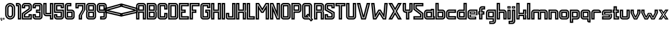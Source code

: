 SplineFontDB: 3.2
FontName: MALDINISTYLE
FullName: MALDINI STYLE
FamilyName: MALDINI STYLE
Weight: Book
Version: 1.002;Fontself Maker 3.3.0
ItalicAngle: 0
UnderlinePosition: -150
UnderlineWidth: 50
Ascent: 800
Descent: 200
InvalidEm: 0
sfntRevision: 0x00010000
LayerCount: 2
Layer: 0 1 "Back" 1
Layer: 1 1 "Fore" 0
XUID: [1021 764 1517046218 23077]
StyleMap: 0x0000
FSType: 0
OS2Version: 4
OS2_WeightWidthSlopeOnly: 0
OS2_UseTypoMetrics: 0
CreationTime: 1566539643
ModificationTime: 1676247300
PfmFamily: 81
TTFWeight: 400
TTFWidth: 5
LineGap: 0
VLineGap: 0
Panose: 0 0 0 0 0 0 0 0 0 0
OS2TypoAscent: 750
OS2TypoAOffset: 0
OS2TypoDescent: -200
OS2TypoDOffset: 0
OS2TypoLinegap: 0
OS2WinAscent: 703
OS2WinAOffset: 0
OS2WinDescent: 194
OS2WinDOffset: 0
HheadAscent: 750
HheadAOffset: 0
HheadDescent: -200
HheadDOffset: 0
OS2SubXSize: 650
OS2SubYSize: 699
OS2SubXOff: 0
OS2SubYOff: 140
OS2SupXSize: 650
OS2SupYSize: 699
OS2SupXOff: 0
OS2SupYOff: 479
OS2StrikeYSize: 49
OS2StrikeYPos: 258
OS2CapHeight: 700
OS2XHeight: 420
OS2Vendor: 'XXXX'
OS2CodePages: 00000003.00000000
OS2UnicodeRanges: 00000007.00000000.00000000.00000000
Lookup: 258 0 0 "'kern' Horizontal Kerning in Latin lookup 0" { "'kern' Horizontal Kerning in Latin lookup 0 subtable"  } ['kern' ('DFLT' <'dflt' > 'latn' <'dflt' > ) ]
DEI: 91125
ShortTable: maxp 16
  1
  0
  72
  78
  6
  0
  0
  2
  0
  1
  1
  0
  64
  0
  0
  0
EndShort
LangName: 1033 "" "" "Regular" "1.002;MALDINISTYLE" "" "Version 1.002;Fontself Maker 3.3.0" "" "" "" "EKNOJI KOJI" "" "" "" "" "" "" "MALDINI" "STYLE" "" "" "" "MALDINI" "STYLE"
GaspTable: 1 65535 2 0
Encoding: UnicodeBmp
UnicodeInterp: none
NameList: AGL For New Fonts
DisplaySize: -48
AntiAlias: 1
FitToEm: 0
WinInfo: 0 16 8
BeginChars: 65538 74

StartChar: .notdef
Encoding: 65536 -1 0
Width: 527
GlyphClass: 1
Flags: W
LayerCount: 2
Fore
SplineSet
50 700 m 1,0,-1
 477 700 l 1,1,-1
 477 0 l 1,2,-1
 50 0 l 1,3,-1
 50 700 l 1,0,-1
78 680 m 1,4,-1
 263 371 l 1,5,-1
 449 680 l 1,6,-1
 78 680 l 1,4,-1
251 350 m 1,7,-1
 71 650 l 1,8,-1
 71 49 l 1,9,-1
 251 350 l 1,7,-1
264 329 m 1,10,-1
 79 21 l 1,11,-1
 449 21 l 1,12,-1
 264 329 l 1,10,-1
276 350 m 1,13,-1
 457 47 l 1,14,-1
 457 652 l 1,15,-1
 276 350 l 1,13,-1
EndSplineSet
EndChar

StartChar: .null
Encoding: 0 0 1
Width: 0
GlyphClass: 2
Flags: W
LayerCount: 2
EndChar

StartChar: nonmarkingreturn
Encoding: 65537 -1 2
Width: 333
GlyphClass: 2
Flags: W
LayerCount: 2
EndChar

StartChar: controlLF
Encoding: 10 10 3
Width: 0
GlyphClass: 2
Flags: W
LayerCount: 2
EndChar

StartChar: controlCR
Encoding: 13 13 4
Width: 0
GlyphClass: 2
Flags: W
LayerCount: 2
EndChar

StartChar: space
Encoding: 32 32 5
Width: 267
GlyphClass: 2
Flags: W
LayerCount: 2
EndChar

StartChar: comma
Encoding: 44 44 6
Width: 105
GlyphClass: 2
Flags: W
LayerCount: 2
Fore
SplineSet
18 68 m 1,0,-1
 87 68 l 1,1,-1
 87 -52 l 1,2,-1
 45 -52 l 1,3,-1
 45 -35 l 2,4,5
 45 -23 45 -23 44.5 -17.5 c 128,-1,6
 44 -12 44 -12 40 -6.5 c 128,-1,7
 36 -1 36 -1 27 -1 c 2,8,-1
 18 -1 l 1,9,-1
 18 68 l 1,0,-1
66 -20 m 1,10,-1
 66 47 l 1,11,-1
 39 47 l 1,12,-1
 39 19 l 1,13,14
 48 16 48 16 55 9 c 0,15,16
 64 -1 64 -1 66 -20 c 1,10,-1
EndSplineSet
EndChar

StartChar: period
Encoding: 46 46 7
Width: 105
GlyphClass: 2
Flags: W
LayerCount: 2
Fore
SplineSet
18 68 m 1,0,-1
 87 68 l 1,1,-1
 87 -1 l 1,2,-1
 18 -1 l 1,3,-1
 18 68 l 1,0,-1
66 20 m 1,4,-1
 66 47 l 1,5,-1
 39 47 l 1,6,-1
 39 20 l 1,7,-1
 66 20 l 1,4,-1
EndSplineSet
EndChar

StartChar: zero
Encoding: 48 48 8
Width: 454
GlyphClass: 2
Flags: W
LayerCount: 2
Fore
SplineSet
227 699 m 128,-1,1
 313 699 313 699 374.5 637.5 c 128,-1,2
 436 576 436 576 436 490 c 2,3,-1
 436 210 l 2,4,5
 436 124 436 124 374.5 62.5 c 128,-1,6
 313 1 313 1 227 1 c 128,-1,7
 141 1 141 1 79.5 62.5 c 128,-1,8
 18 124 18 124 18 210 c 2,9,-1
 18 490 l 2,10,11
 18 576 18 576 79.5 637.5 c 128,-1,0
 141 699 141 699 227 699 c 128,-1,1
380 210 m 2,12,-1
 380 490 l 2,13,14
 380 553 380 553 335 598 c 128,-1,15
 290 643 290 643 227 643 c 128,-1,16
 164 643 164 643 119 598 c 128,-1,17
 74 553 74 553 74 490 c 2,18,-1
 74 210 l 2,19,20
 74 147 74 147 119 102 c 128,-1,21
 164 57 164 57 227 57 c 128,-1,22
 290 57 290 57 335 102 c 128,-1,23
 380 147 380 147 380 210 c 2,12,-1
227 615 m 128,-1,25
 279 615 279 615 315.5 578.5 c 128,-1,26
 352 542 352 542 352 490 c 2,27,-1
 352 210 l 2,28,29
 352 159 352 159 315.5 122 c 128,-1,30
 279 85 279 85 227 85 c 128,-1,31
 175 85 175 85 138.5 122 c 128,-1,32
 102 159 102 159 102 210 c 2,33,-1
 102 490 l 2,34,35
 102 542 102 542 138.5 578.5 c 128,-1,24
 175 615 175 615 227 615 c 128,-1,25
296 210 m 2,36,-1
 296 490 l 2,37,38
 296 518 296 518 276 538.5 c 128,-1,39
 256 559 256 559 227 559 c 128,-1,40
 198 559 198 559 178 538.5 c 128,-1,41
 158 518 158 518 158 490 c 2,42,-1
 158 210 l 2,43,44
 158 182 158 182 178 161.5 c 128,-1,45
 198 141 198 141 227 141 c 128,-1,46
 256 141 256 141 276 161.5 c 128,-1,47
 296 182 296 182 296 210 c 2,36,-1
EndSplineSet
EndChar

StartChar: one
Encoding: 49 49 9
Width: 257
GlyphClass: 2
Flags: W
LayerCount: 2
Fore
SplineSet
239 561 m 0,0,1
 240 558 240 558 239.5 528.5 c 128,-1,2
 239 499 239 499 239 492 c 2,3,-1
 239 1 l 1,4,-1
 99 1 l 1,5,-1
 99 560 l 1,6,-1
 18 560 l 1,7,-1
 18 700 l 1,8,-1
 111 700 l 1,9,-1
 111 699 l 1,10,11
 165 697 165 697 196 668 c 0,12,13
 221 646 221 646 229.5 621.5 c 128,-1,14
 238 597 238 597 239 561 c 0,0,1
183 492 m 2,15,16
 183 497 183 497 183.5 526 c 128,-1,17
 184 555 184 555 183 560 c 0,18,19
 183 585 183 585 178.5 599 c 128,-1,20
 174 613 174 613 159 627 c 0,21,22
 142 642 142 642 109 643 c 1,23,-1
 105 644 l 1,24,-1
 74 644 l 1,25,-1
 74 616 l 1,26,-1
 155 616 l 1,27,-1
 155 57 l 1,28,-1
 183 57 l 1,29,-1
 183 492 l 2,15,16
EndSplineSet
EndChar

StartChar: two
Encoding: 50 50 10
Width: 456
GlyphClass: 2
Flags: W
LayerCount: 2
Fore
SplineSet
313 700 m 2,0,1
 364 700 364 700 401 663 c 128,-1,2
 438 626 438 626 438 575 c 2,3,-1
 438 394 l 1,4,-1
 431 390 l 1,5,-1
 430 390 l 1,6,-1
 158 198 l 1,7,-1
 158 140 l 1,8,-1
 298 140 l 1,9,-1
 298 190 l 1,10,-1
 297 190 l 1,11,-1
 297 207 l 1,12,13
 297 207 297 207 297 229 c 1,14,15
 304 229 304 229 317 229 c 128,-1,16
 330 229 330 229 337 229 c 2,17,-1
 438 229 l 1,18,-1
 438 228 l 1,19,-1
 438 1 l 1,20,-1
 18 1 l 1,21,-1
 18 265 l 1,22,-1
 18 268 l 1,23,-1
 298 467 l 1,24,-1
 298 560 l 1,25,-1
 158 560 l 1,26,27
 158 545 158 545 158.5 516 c 128,-1,28
 159 487 159 487 159 472 c 1,29,30
 152 472 152 472 139 472 c 128,-1,31
 126 472 126 472 119 472 c 2,32,-1
 18 472 l 1,33,-1
 18 472 l 1,34,35
 18 489 18 489 18 523.5 c 128,-1,36
 18 558 18 558 18 575 c 0,37,38
 18 626 18 626 55 663 c 128,-1,39
 92 700 92 700 143 700 c 2,40,-1
 313 700 l 2,0,1
382 424 m 1,41,-1
 382 575 l 2,42,43
 382 603 382 603 361.5 623.5 c 128,-1,44
 341 644 341 644 313 644 c 2,45,-1
 143 644 l 2,46,47
 115 644 115 644 94.5 623.5 c 128,-1,48
 74 603 74 603 74 575 c 2,49,-1
 74 528 l 1,50,-1
 102 528 l 1,51,-1
 102 616 l 1,52,-1
 354 616 l 1,53,-1
 354 438 l 1,54,-1
 74 239 l 1,55,-1
 74 57 l 1,56,-1
 382 57 l 1,57,-1
 382 85 l 1,58,-1
 382 173 l 1,59,-1
 354 173 l 1,60,-1
 354 85 l 1,61,-1
 102 85 l 1,62,-1
 102 227 l 1,63,-1
 382 424 l 1,41,-1
EndSplineSet
EndChar

StartChar: three
Encoding: 51 51 11
Width: 455
GlyphClass: 2
Flags: W
LayerCount: 2
Fore
SplineSet
313 700 m 2,0,1
 364 700 364 700 400.5 663 c 128,-1,2
 437 626 437 626 437 575 c 2,3,-1
 437 126 l 2,4,5
 437 74 437 74 400.5 37.5 c 128,-1,6
 364 1 364 1 313 1 c 2,7,-1
 143 1 l 2,8,9
 91 1 91 1 54.5 37.5 c 128,-1,10
 18 74 18 74 18 126 c 0,11,12
 18 143 18 143 18 177 c 128,-1,13
 18 211 18 211 18 228 c 2,14,-1
 18 229 l 1,15,-1
 119 229 l 2,16,17
 126 229 126 229 139 229 c 128,-1,18
 152 229 152 229 158 229 c 1,19,20
 158 226 158 226 158.5 222 c 128,-1,21
 159 218 159 218 159 214.5 c 128,-1,22
 159 211 159 211 158 207 c 2,23,-1
 158 190 l 1,24,-1
 158 140 l 1,25,-1
 298 140 l 1,26,-1
 298 280 l 1,27,-1
 160 280 l 1,28,-1
 160 420 l 1,29,-1
 298 420 l 1,30,-1
 298 560 l 1,31,-1
 158 560 l 1,32,33
 158 545 158 545 158 516 c 128,-1,34
 158 487 158 487 158 472 c 1,35,36
 152 472 152 472 139 472 c 128,-1,37
 126 472 126 472 119 472 c 2,38,-1
 18 472 l 1,39,-1
 18 472 l 1,40,41
 18 489 18 489 18 523.5 c 128,-1,42
 18 558 18 558 18 575 c 0,43,44
 18 608 18 608 35 637 c 128,-1,45
 52 666 52 666 80.5 683 c 128,-1,46
 109 700 109 700 143 700 c 2,47,-1
 313 700 l 2,0,1
382 126 m 2,48,-1
 382 575 l 2,49,50
 382 593 382 593 372.5 609 c 128,-1,51
 363 625 363 625 347 634.5 c 128,-1,52
 331 644 331 644 313 644 c 2,53,-1
 143 644 l 2,54,55
 115 644 115 644 94.5 623.5 c 128,-1,56
 74 603 74 603 74 575 c 2,57,-1
 74 528 l 1,58,-1
 102 528 l 1,59,-1
 102 616 l 1,60,-1
 354 616 l 1,61,-1
 354 364 l 1,62,-1
 216 364 l 1,63,-1
 216 336 l 1,64,-1
 354 336 l 1,65,-1
 354 85 l 1,66,-1
 102 85 l 1,67,-1
 102 173 l 1,68,-1
 74 173 l 1,69,-1
 74 126 l 2,70,71
 74 107 74 107 83.5 91 c 128,-1,72
 93 75 93 75 108.5 66 c 128,-1,73
 124 57 124 57 143 57 c 2,74,-1
 313 57 l 2,75,76
 341 57 341 57 361.5 77 c 128,-1,77
 382 97 382 97 382 126 c 2,48,-1
EndSplineSet
EndChar

StartChar: four
Encoding: 52 52 12
Width: 455
GlyphClass: 2
Flags: W
LayerCount: 2
Fore
SplineSet
298 700 m 1,0,-1
 437 700 l 1,1,-1
 437 1 l 1,2,-1
 297 1 l 1,3,-1
 297 140 l 1,4,-1
 143 140 l 2,5,6
 91 140 91 140 54.5 177 c 128,-1,7
 18 214 18 214 18 265 c 2,8,-1
 18 700 l 1,9,-1
 158 700 l 1,10,-1
 158 280 l 1,11,-1
 297 280 l 1,12,-1
 297 700 l 1,13,-1
 298 700 l 1,0,-1
381 57 m 1,14,15
 381 468 381 468 381 644 c 1,16,-1
 353 644 l 1,17,-1
 353 224 l 1,18,-1
 102 224 l 1,19,-1
 102 280 l 1,20,-1
 102 644 l 1,21,-1
 74 644 l 1,22,-1
 74 265 l 2,23,24
 74 237 74 237 94 216.5 c 128,-1,25
 114 196 114 196 143 196 c 2,26,-1
 353 196 l 1,27,-1
 353 57 l 1,28,-1
 381 57 l 1,14,15
EndSplineSet
EndChar

StartChar: five
Encoding: 53 53 13
Width: 455
GlyphClass: 2
Flags: W
LayerCount: 2
Fore
SplineSet
437 700 m 1,0,-1
 437 560 l 2,1,2
 437 552 437 552 437 520.5 c 128,-1,3
 437 489 437 489 437 472 c 1,4,-1
 437 472 l 1,5,-1
 336 472 l 2,6,7
 330 472 330 472 316.5 472 c 128,-1,8
 303 472 303 472 297 472 c 1,9,10
 297 487 297 487 297.5 516 c 128,-1,11
 298 545 298 545 298 560 c 1,12,-1
 158 560 l 1,13,-1
 158 420 l 1,14,-1
 437 420 l 1,15,16
 437 376 437 376 437 288 c 128,-1,17
 437 200 437 200 437 155 c 2,18,-1
 437 126 l 2,19,20
 437 74 437 74 400.5 37.5 c 128,-1,21
 364 1 364 1 313 1 c 2,22,-1
 143 1 l 2,23,24
 91 1 91 1 54.5 37.5 c 128,-1,25
 18 74 18 74 18 126 c 0,26,27
 18 143 18 143 18 177 c 128,-1,28
 18 211 18 211 18 228 c 2,29,-1
 18 229 l 1,30,-1
 119 229 l 2,31,32
 126 229 126 229 139 229 c 128,-1,33
 152 229 152 229 158 229 c 1,34,-1
 158 207 l 1,35,-1
 158 190 l 1,36,-1
 158 140 l 1,37,-1
 298 140 l 1,38,-1
 298 280 l 1,39,-1
 19 280 l 1,40,-1
 19 384 l 1,41,-1
 18 384 l 1,42,-1
 18 700 l 1,43,-1
 437 700 l 1,0,-1
381 616 m 1,44,-1
 382 616 l 1,45,-1
 382 644 l 1,46,-1
 74 644 l 1,47,-1
 74 429 l 1,48,-1
 75 429 l 1,49,-1
 75 336 l 1,50,-1
 354 336 l 1,51,-1
 354 85 l 1,52,-1
 102 85 l 1,53,-1
 102 173 l 1,54,-1
 74 173 l 1,55,-1
 74 126 l 2,56,57
 74 97 74 97 94.5 77 c 128,-1,58
 115 57 115 57 143 57 c 2,59,-1
 313 57 l 2,60,61
 341 57 341 57 361.5 77 c 128,-1,62
 382 97 382 97 382 126 c 2,63,-1
 382 275 l 1,64,-1
 381 276 l 1,65,-1
 381 364 l 1,66,-1
 102 364 l 1,67,-1
 102 616 l 1,68,-1
 354 616 l 1,69,-1
 354 560 l 2,70,71
 354 547 354 547 353 528 c 1,72,-1
 381 528 l 1,73,-1
 382 528 l 1,74,75
 381 549 381 549 381 560 c 2,76,-1
 381 616 l 1,44,-1
EndSplineSet
EndChar

StartChar: six
Encoding: 54 54 14
Width: 455
GlyphClass: 2
Flags: W
LayerCount: 2
Fore
SplineSet
313 418 m 2,0,1
 364 418 364 418 400.5 381 c 128,-1,2
 437 344 437 344 437 293 c 2,3,-1
 437 126 l 2,4,5
 437 74 437 74 400.5 37.5 c 128,-1,6
 364 1 364 1 313 1 c 2,7,-1
 143 1 l 2,8,9
 91 1 91 1 54.5 37.5 c 128,-1,10
 18 74 18 74 18 126 c 0,11,12
 18 192 18 192 18 324.5 c 128,-1,13
 18 457 18 457 18 524 c 2,14,-1
 18 575 l 2,15,16
 18 608 18 608 35 637 c 128,-1,17
 52 666 52 666 80.5 683 c 128,-1,18
 109 700 109 700 143 700 c 2,19,-1
 299 700 l 1,20,-1
 299 560 l 1,21,-1
 158 560 l 1,22,-1
 158 418 l 1,23,-1
 313 418 l 2,0,1
382 125 m 2,24,-1
 382 297 l 1,25,-1
 381 300 l 1,26,27
 378 326 378 326 358.5 344 c 128,-1,28
 339 362 339 362 313 362 c 2,29,-1
 102 362 l 1,30,-1
 102 616 l 1,31,-1
 243 616 l 1,32,-1
 243 644 l 1,33,-1
 143 644 l 2,34,35
 115 644 115 644 94.5 623.5 c 128,-1,36
 74 603 74 603 74 575 c 0,37,38
 74 500 74 500 74 350 c 128,-1,39
 74 200 74 200 74 125 c 0,40,41
 74 97 74 97 94.5 77 c 128,-1,42
 115 57 115 57 143 57 c 2,43,-1
 313 57 l 2,44,45
 341 57 341 57 361.5 77 c 128,-1,46
 382 97 382 97 382 125 c 2,24,-1
102 85 m 1,47,-1
 102 334 l 1,48,-1
 354 334 l 1,49,-1
 354 85 l 1,50,-1
 102 85 l 1,47,-1
158 278 m 1,51,-1
 158 140 l 1,52,-1
 298 140 l 1,53,-1
 298 278 l 1,54,-1
 158 278 l 1,51,-1
EndSplineSet
EndChar

StartChar: seven
Encoding: 55 55 15
Width: 455
GlyphClass: 2
Flags: W
LayerCount: 2
Fore
SplineSet
313 698 m 1,0,-1
 437 698 l 1,1,-1
 437 419 l 1,2,-1
 437 418 l 1,3,-1
 298 173 l 1,4,-1
 298 -1 l 1,5,-1
 158 -1 l 1,6,-1
 158 180 l 1,7,-1
 160 183 l 1,8,-1
 298 422 l 1,9,-1
 298 559 l 1,10,-1
 158 559 l 1,11,12
 158 544 158 544 158 514.5 c 128,-1,13
 158 485 158 485 158 470 c 1,14,15
 152 470 152 470 139 470 c 128,-1,16
 126 470 126 470 119 470 c 2,17,-1
 18 470 l 1,18,-1
 18 471 l 1,19,-1
 18 698 l 1,20,-1
 313 698 l 1,0,-1
382 432 m 1,21,-1
 382 644 l 1,22,-1
 75 644 l 1,23,-1
 75 616 l 1,24,-1
 75 560 l 2,25,26
 75 554 75 554 75 543.5 c 128,-1,27
 75 533 75 533 75 528 c 1,28,-1
 75 528 l 1,29,-1
 103 528 l 1,30,31
 103 548 103 548 103 560 c 2,32,-1
 103 616 l 1,33,-1
 354 616 l 1,34,-1
 354 409 l 1,35,-1
 323 355 l 1,36,-1
 215 166 l 1,37,-1
 215 57 l 1,38,-1
 243 57 l 1,39,-1
 243 165 l 1,40,-1
 382 408 l 1,41,-1
 382 432 l 1,21,-1
EndSplineSet
EndChar

StartChar: eight
Encoding: 56 56 16
Width: 455
GlyphClass: 2
Flags: W
LayerCount: 2
Fore
SplineSet
437 575 m 2,0,-1
 437 407 l 2,1,2
 437 377 437 377 423 350 c 1,3,4
 437 323 437 323 437 293 c 2,5,-1
 437 126 l 2,6,7
 437 74 437 74 400.5 37.5 c 128,-1,8
 364 1 364 1 313 1 c 2,9,-1
 143 1 l 2,10,11
 91 1 91 1 54.5 37.5 c 128,-1,12
 18 74 18 74 18 126 c 2,13,-1
 18 293 l 2,14,15
 18 323 18 323 32 350 c 1,16,17
 18 377 18 377 18 407 c 2,18,-1
 18 575 l 2,19,20
 18 608 18 608 35 637 c 128,-1,21
 52 666 52 666 80.5 683 c 128,-1,22
 109 700 109 700 143 700 c 2,23,-1
 313 700 l 2,24,25
 364 700 364 700 400.5 663 c 128,-1,26
 437 626 437 626 437 575 c 2,0,-1
381 407 m 2,27,-1
 381 575 l 2,28,29
 381 593 381 593 372 609 c 128,-1,30
 363 625 363 625 347 634.5 c 128,-1,31
 331 644 331 644 313 644 c 2,32,-1
 143 644 l 2,33,34
 115 644 115 644 94.5 623.5 c 128,-1,35
 74 603 74 603 74 575 c 2,36,-1
 74 407 l 2,37,38
 74 391 74 391 82 376 c 2,39,-1
 95 350 l 1,40,-1
 82 324 l 2,41,42
 74 310 74 310 74 293 c 2,43,-1
 74 126 l 2,44,45
 74 97 74 97 94.5 77 c 128,-1,46
 115 57 115 57 143 57 c 2,47,-1
 313 57 l 2,48,49
 341 57 341 57 361 77 c 128,-1,50
 381 97 381 97 381 126 c 2,51,-1
 381 293 l 2,52,53
 381 310 381 310 374 324 c 2,54,-1
 360 350 l 1,55,-1
 374 376 l 2,56,57
 381 391 381 391 381 407 c 2,27,-1
102 366 m 1,58,-1
 102 616 l 1,59,-1
 354 616 l 1,60,-1
 354 366 l 1,61,-1
 102 366 l 1,58,-1
158 560 m 1,62,-1
 158 422 l 1,63,-1
 298 422 l 1,64,-1
 298 560 l 1,65,-1
 158 560 l 1,62,-1
102 85 m 1,66,-1
 102 334 l 1,67,-1
 354 334 l 1,68,-1
 354 85 l 1,69,-1
 102 85 l 1,66,-1
158 278 m 1,70,-1
 158 140 l 1,71,-1
 298 140 l 1,72,-1
 298 278 l 1,73,-1
 158 278 l 1,70,-1
EndSplineSet
EndChar

StartChar: nine
Encoding: 57 57 17
Width: 455
GlyphClass: 2
Flags: W
LayerCount: 2
Fore
SplineSet
437 575 m 0,0,1
 437 508 437 508 437 375.5 c 128,-1,2
 437 243 437 243 437 177 c 2,3,-1
 437 126 l 2,4,5
 437 74 437 74 400.5 37.5 c 128,-1,6
 364 1 364 1 313 1 c 2,7,-1
 156 1 l 1,8,-1
 156 140 l 1,9,-1
 298 140 l 1,10,-1
 298 282 l 1,11,-1
 143 282 l 2,12,13
 111 282 111 282 84 297 c 128,-1,14
 57 312 57 312 39.5 337.5 c 128,-1,15
 22 363 22 363 19 394 c 1,16,-1
 18 394 l 1,17,-1
 18 575 l 2,18,19
 18 626 18 626 54.5 663 c 128,-1,20
 91 700 91 700 143 700 c 2,21,-1
 313 700 l 2,22,23
 364 700 364 700 400.5 663 c 128,-1,24
 437 626 437 626 437 575 c 0,0,1
313 57 m 2,25,26
 331 57 331 57 347 66 c 128,-1,27
 363 75 363 75 372.5 91 c 128,-1,28
 382 107 382 107 382 126 c 0,29,30
 382 200 382 200 381.5 350 c 128,-1,31
 381 500 381 500 381 575 c 0,32,33
 381 603 381 603 361 623.5 c 128,-1,34
 341 644 341 644 313 644 c 2,35,-1
 143 644 l 2,36,37
 114 644 114 644 94 623.5 c 128,-1,38
 74 603 74 603 74 575 c 2,39,-1
 74 404 l 1,40,-1
 74 400 l 2,41,42
 77 374 77 374 97 356 c 128,-1,43
 117 338 117 338 143 338 c 2,44,-1
 354 338 l 1,45,-1
 354 85 l 1,46,-1
 212 85 l 1,47,-1
 212 57 l 1,48,-1
 313 57 l 2,25,26
102 366 m 1,49,-1
 102 616 l 1,50,-1
 354 616 l 1,51,-1
 354 366 l 1,52,-1
 102 366 l 1,49,-1
158 560 m 1,53,-1
 158 422 l 1,54,-1
 298 422 l 1,55,-1
 298 560 l 1,56,-1
 158 560 l 1,53,-1
EndSplineSet
EndChar

StartChar: A
Encoding: 65 65 18
AltUni2: 0000c5.ffffffff.0 0000c4.ffffffff.0 0000c3.ffffffff.0 0000c2.ffffffff.0 0000c1.ffffffff.0 0000c0.ffffffff.0 0000c5.ffffffff.0 0000c4.ffffffff.0 0000c3.ffffffff.0 0000c2.ffffffff.0 0000c1.ffffffff.0 0000c0.ffffffff.0
Width: 456
GlyphClass: 2
Flags: W
LayerCount: 2
Fore
SplineSet
102 367 m 1,0,-1
 102 616 l 1,1,-1
 354 616 l 1,2,-1
 354 367 l 1,3,-1
 102 367 l 1,0,-1
158 560 m 1,4,-1
 158 423 l 1,5,-1
 298 423 l 1,6,-1
 298 560 l 1,7,-1
 158 560 l 1,4,-1
313 700 m 2,8,9
 346 700 346 700 375 683.5 c 128,-1,10
 404 667 404 667 420.5 638 c 128,-1,11
 437 609 437 609 437 575 c 2,12,-1
 437 1 l 1,13,-1
 298 1 l 1,14,-1
 298 283 l 1,15,-1
 158 283 l 1,16,-1
 158 1 l 1,17,-1
 18 1 l 1,18,-1
 18 404 l 2,19,20
 18 406 18 406 18 408 c 2,21,-1
 18 575 l 2,22,23
 18 627 18 627 54.5 663.5 c 128,-1,24
 91 700 91 700 143 700 c 2,25,-1
 313 700 l 2,8,9
354 57 m 1,26,-1
 381 57 l 1,27,-1
 381 575 l 2,28,29
 381 604 381 604 361 624 c 128,-1,30
 341 644 341 644 313 644 c 2,31,-1
 143 644 l 2,32,33
 124 644 124 644 108 635 c 128,-1,34
 92 626 92 626 83 610 c 128,-1,35
 74 594 74 594 74 575 c 2,36,-1
 74 408 l 2,37,38
 74 407 74 407 74 406 c 2,39,-1
 74 405 l 1,40,-1
 74 57 l 1,41,-1
 102 57 l 1,42,-1
 102 339 l 1,43,-1
 354 339 l 1,44,-1
 354 57 l 1,26,-1
EndSplineSet
Kerns2: 53 -122 "'kern' Horizontal Kerning in Latin lookup 0 subtable" 39 -22 "'kern' Horizontal Kerning in Latin lookup 0 subtable"
EndChar

StartChar: B
Encoding: 66 66 19
Width: 456
GlyphClass: 2
Flags: W
LayerCount: 2
Fore
SplineSet
437 575 m 2,0,-1
 437 408 l 2,1,2
 437 377 437 377 411 351 c 1,3,4
 437 324 437 324 437 293 c 2,5,-1
 437 126 l 2,6,7
 437 74 437 74 400.5 37.5 c 128,-1,8
 364 1 364 1 313 1 c 2,9,-1
 18 1 l 1,10,-1
 18 700 l 1,11,12
 67 700 67 700 165 700 c 128,-1,13
 263 700 263 700 313 700 c 0,14,15
 364 700 364 700 400.5 663.5 c 128,-1,16
 437 627 437 627 437 575 c 2,0,-1
381 126 m 2,17,-1
 381 316 l 2,18,19
 381 324 381 324 355 351 c 1,20,-1
 355 352 l 1,21,-1
 372 369 l 2,22,23
 381 378 381 378 381 386 c 2,24,-1
 381 575 l 2,25,26
 381 604 381 604 361 624 c 128,-1,27
 341 644 341 644 313 644 c 0,28,29
 273 644 273 644 193.5 644 c 128,-1,30
 114 644 114 644 74 644 c 1,31,-1
 74 57 l 1,32,-1
 254 57 l 1,33,-1
 313 57 l 2,34,35
 341 57 341 57 361 77.5 c 128,-1,36
 381 98 381 98 381 126 c 2,17,-1
102 85 m 1,37,-1
 102 334 l 1,38,39
 144 334 144 334 228 334 c 128,-1,40
 312 334 312 334 354 334 c 1,41,-1
 354 85 l 1,42,-1
 102 85 l 1,37,-1
158 278 m 1,43,-1
 158 141 l 1,44,-1
 298 141 l 1,45,-1
 298 278 l 1,46,-1
 158 278 l 1,43,-1
354 367 m 1,47,-1
 102 367 l 1,48,-1
 102 616 l 1,49,50
 144 616 144 616 227.5 616 c 128,-1,51
 311 616 311 616 354 616 c 1,52,-1
 354 367 l 1,47,-1
158 560 m 1,53,-1
 158 423 l 1,54,-1
 298 423 l 1,55,-1
 298 560 l 1,56,-1
 158 560 l 1,53,-1
EndSplineSet
Kerns2: 53 -122 "'kern' Horizontal Kerning in Latin lookup 0 subtable" 39 -22 "'kern' Horizontal Kerning in Latin lookup 0 subtable"
EndChar

StartChar: C
Encoding: 67 67 20
AltUni2: 0000c7.ffffffff.0 0000c7.ffffffff.0
Width: 456
GlyphClass: 2
Flags: W
LayerCount: 2
Fore
SplineSet
298 420 m 1,0,-1
 298 560 l 1,1,-1
 158 560 l 1,2,-1
 158 141 l 1,3,-1
 298 141 l 1,4,-1
 298 281 l 1,5,-1
 437 281 l 1,6,-1
 437 126 l 2,7,8
 437 74 437 74 400.5 37.5 c 128,-1,9
 364 1 364 1 313 1 c 2,10,-1
 143 1 l 2,11,12
 91 1 91 1 54.5 37.5 c 128,-1,13
 18 74 18 74 18 126 c 2,14,-1
 18 575 l 2,15,16
 18 627 18 627 54.5 663.5 c 128,-1,17
 91 700 91 700 143 700 c 2,18,-1
 313 700 l 2,19,20
 338 700 338 700 361 690 c 128,-1,21
 384 680 384 680 401 663.5 c 128,-1,22
 418 647 418 647 427.5 623.5 c 128,-1,23
 437 600 437 600 437 575 c 2,24,-1
 437 420 l 1,25,26
 414 420 414 420 367.5 420 c 128,-1,27
 321 420 321 420 298 420 c 1,0,-1
102 616 m 1,28,-1
 354 616 l 1,29,-1
 354 476 l 1,30,-1
 381 476 l 1,31,-1
 381 575 l 2,32,33
 381 604 381 604 361 624 c 128,-1,34
 341 644 341 644 313 644 c 2,35,-1
 143 644 l 2,36,37
 114 644 114 644 94 624 c 128,-1,38
 74 604 74 604 74 575 c 2,39,-1
 74 126 l 2,40,41
 74 98 74 98 94 77.5 c 128,-1,42
 114 57 114 57 143 57 c 2,43,-1
 313 57 l 2,44,45
 341 57 341 57 361 77.5 c 128,-1,46
 381 98 381 98 381 126 c 2,47,-1
 381 225 l 1,48,-1
 354 225 l 1,49,-1
 354 85 l 1,50,-1
 102 85 l 1,51,-1
 102 616 l 1,28,-1
EndSplineSet
Kerns2: 53 -122 "'kern' Horizontal Kerning in Latin lookup 0 subtable" 39 -22 "'kern' Horizontal Kerning in Latin lookup 0 subtable"
EndChar

StartChar: D
Encoding: 68 68 21
Width: 456
GlyphClass: 2
Flags: W
LayerCount: 2
Fore
SplineSet
313 700 m 0,0,1
 364 700 364 700 400.5 663.5 c 128,-1,2
 437 627 437 627 437 575 c 2,3,-1
 437 126 l 2,4,5
 437 74 437 74 400.5 37.5 c 128,-1,6
 364 1 364 1 313 1 c 2,7,-1
 18 1 l 1,8,-1
 18 700 l 1,9,10
 67 700 67 700 165 700 c 128,-1,11
 263 700 263 700 313 700 c 0,0,1
381 126 m 2,12,-1
 381 575 l 2,13,14
 381 594 381 594 372 610 c 128,-1,15
 363 626 363 626 347 635 c 128,-1,16
 331 644 331 644 313 644 c 0,17,18
 273 644 273 644 193.5 644 c 128,-1,19
 114 644 114 644 74 644 c 1,20,-1
 74 57 l 1,21,-1
 313 57 l 2,22,23
 341 57 341 57 361 77.5 c 128,-1,24
 381 98 381 98 381 126 c 2,12,-1
102 85 m 1,25,-1
 102 616 l 1,26,-1
 354 616 l 1,27,-1
 354 85 l 1,28,-1
 102 85 l 1,25,-1
158 560 m 1,29,-1
 158 141 l 1,30,-1
 298 141 l 1,31,-1
 298 560 l 1,32,-1
 158 560 l 1,29,-1
EndSplineSet
Kerns2: 53 -122 "'kern' Horizontal Kerning in Latin lookup 0 subtable" 41 -22 "'kern' Horizontal Kerning in Latin lookup 0 subtable" 39 -22 "'kern' Horizontal Kerning in Latin lookup 0 subtable"
EndChar

StartChar: E
Encoding: 69 69 22
AltUni2: 0000cb.ffffffff.0 0000ca.ffffffff.0 0000c9.ffffffff.0 0000c8.ffffffff.0 0000cb.ffffffff.0 0000ca.ffffffff.0 0000c9.ffffffff.0 0000c8.ffffffff.0
Width: 456
GlyphClass: 2
Flags: W
LayerCount: 2
Fore
SplineSet
437 560 m 1,0,-1
 158 560 l 1,1,-1
 158 420 l 1,2,-1
 301 420 l 1,3,-1
 301 281 l 1,4,-1
 158 281 l 1,5,-1
 158 141 l 1,6,-1
 437 141 l 1,7,-1
 437 1 l 1,8,-1
 18 1 l 1,9,-1
 18 700 l 1,10,-1
 437 700 l 1,11,-1
 437 560 l 1,0,-1
245 364 m 1,12,-1
 102 364 l 1,13,-1
 102 616 l 1,14,-1
 381 616 l 1,15,-1
 381 644 l 1,16,-1
 74 644 l 1,17,-1
 74 57 l 1,18,-1
 381 57 l 1,19,-1
 381 85 l 1,20,-1
 102 85 l 1,21,-1
 102 337 l 1,22,-1
 245 337 l 1,23,-1
 245 364 l 1,12,-1
EndSplineSet
Kerns2: 66 -33 "'kern' Horizontal Kerning in Latin lookup 0 subtable" 65 -44 "'kern' Horizontal Kerning in Latin lookup 0 subtable" 53 -122 "'kern' Horizontal Kerning in Latin lookup 0 subtable"
EndChar

StartChar: F
Encoding: 70 70 23
Width: 455
GlyphClass: 2
Flags: W
LayerCount: 2
Fore
SplineSet
437 560 m 1,0,-1
 158 560 l 1,1,-1
 158 420 l 1,2,-1
 301 420 l 1,3,-1
 301 281 l 1,4,-1
 158 281 l 1,5,-1
 158 1 l 1,6,-1
 18 1 l 1,7,-1
 18 700 l 1,8,-1
 437 700 l 1,9,-1
 437 560 l 1,0,-1
245 364 m 1,10,-1
 102 364 l 1,11,-1
 102 616 l 1,12,-1
 381 616 l 1,13,-1
 381 644 l 1,14,-1
 74 644 l 1,15,-1
 74 57 l 1,16,-1
 102 57 l 1,17,-1
 102 337 l 1,18,-1
 245 337 l 1,19,-1
 245 364 l 1,10,-1
EndSplineSet
Kerns2: 69 -88 "'kern' Horizontal Kerning in Latin lookup 0 subtable" 68 -88 "'kern' Horizontal Kerning in Latin lookup 0 subtable" 67 -88 "'kern' Horizontal Kerning in Latin lookup 0 subtable" 66 -99 "'kern' Horizontal Kerning in Latin lookup 0 subtable" 65 -89 "'kern' Horizontal Kerning in Latin lookup 0 subtable" 64 -89 "'kern' Horizontal Kerning in Latin lookup 0 subtable" 63 -44 "'kern' Horizontal Kerning in Latin lookup 0 subtable" 62 -89 "'kern' Horizontal Kerning in Latin lookup 0 subtable" 61 -88 "'kern' Horizontal Kerning in Latin lookup 0 subtable" 60 -89 "'kern' Horizontal Kerning in Latin lookup 0 subtable" 59 -88 "'kern' Horizontal Kerning in Latin lookup 0 subtable" 58 -88 "'kern' Horizontal Kerning in Latin lookup 0 subtable" 57 -78 "'kern' Horizontal Kerning in Latin lookup 0 subtable" 56 -88 "'kern' Horizontal Kerning in Latin lookup 0 subtable" 53 -122 "'kern' Horizontal Kerning in Latin lookup 0 subtable" 50 -89 "'kern' Horizontal Kerning in Latin lookup 0 subtable" 49 -44 "'kern' Horizontal Kerning in Latin lookup 0 subtable" 48 -77 "'kern' Horizontal Kerning in Latin lookup 0 subtable" 47 -88 "'kern' Horizontal Kerning in Latin lookup 0 subtable" 46 -88 "'kern' Horizontal Kerning in Latin lookup 0 subtable" 44 -88 "'kern' Horizontal Kerning in Latin lookup 0 subtable"
EndChar

StartChar: G
Encoding: 71 71 24
Width: 455
GlyphClass: 2
Flags: W
LayerCount: 2
Fore
SplineSet
143 700 m 2,0,-1
 437 700 l 1,1,-1
 437 481 l 1,2,-1
 297 481 l 1,3,-1
 297 560 l 1,4,-1
 158 560 l 1,5,-1
 158 141 l 1,6,-1
 298 141 l 1,7,-1
 298 281 l 1,8,-1
 223 281 l 1,9,-1
 223 420 l 1,10,-1
 437 420 l 1,11,-1
 437 281 l 1,12,-1
 437 126 l 2,13,14
 437 74 437 74 400.5 37.5 c 128,-1,15
 364 1 364 1 313 1 c 2,16,-1
 143 1 l 2,17,18
 91 1 91 1 54.5 37.5 c 128,-1,19
 18 74 18 74 18 126 c 2,20,-1
 18 575 l 2,21,22
 18 627 18 627 54.5 663.5 c 128,-1,23
 91 700 91 700 143 700 c 2,0,-1
381 537 m 1,24,25
 381 555 381 555 381.5 590.5 c 128,-1,26
 382 626 382 626 382 644 c 1,27,-1
 143 644 l 2,28,29
 114 644 114 644 94 624 c 128,-1,30
 74 604 74 604 74 575 c 2,31,-1
 74 126 l 2,32,33
 74 98 74 98 94 77.5 c 128,-1,34
 114 57 114 57 143 57 c 2,35,-1
 313 57 l 2,36,37
 341 57 341 57 361 77.5 c 128,-1,38
 381 98 381 98 381 126 c 0,39,40
 381 166 381 166 381.5 245.5 c 128,-1,41
 382 325 382 325 382 364 c 1,42,-1
 279 364 l 1,43,-1
 279 337 l 1,44,-1
 354 337 l 1,45,-1
 354 85 l 1,46,-1
 102 85 l 1,47,-1
 102 616 l 1,48,-1
 354 616 l 1,49,-1
 354 537 l 1,50,-1
 381 537 l 1,24,25
EndSplineSet
Kerns2: 53 -121 "'kern' Horizontal Kerning in Latin lookup 0 subtable"
EndChar

StartChar: H
Encoding: 72 72 25
Width: 457
GlyphClass: 2
Flags: W
LayerCount: 2
Fore
SplineSet
300 700 m 1,0,-1
 439 700 l 1,1,-1
 439 1 l 1,2,-1
 300 1 l 1,3,-1
 300 281 l 1,4,-1
 158 281 l 1,5,-1
 158 1 l 1,6,-1
 18 1 l 1,7,-1
 18 700 l 1,8,-1
 158 700 l 1,9,-1
 158 420 l 1,10,-1
 300 420 l 1,11,-1
 300 700 l 1,0,-1
383 57 m 1,12,-1
 383 644 l 1,13,-1
 355 644 l 1,14,-1
 355 364 l 1,15,-1
 102 364 l 1,16,-1
 102 644 l 1,17,-1
 74 644 l 1,18,-1
 74 57 l 1,19,-1
 102 57 l 1,20,-1
 102 337 l 1,21,-1
 355 337 l 1,22,-1
 355 57 l 1,23,-1
 383 57 l 1,12,-1
EndSplineSet
Kerns2: 53 -122 "'kern' Horizontal Kerning in Latin lookup 0 subtable"
EndChar

StartChar: I
Encoding: 73 73 26
AltUni2: 0000cf.ffffffff.0 0000ce.ffffffff.0 0000cd.ffffffff.0 0000cc.ffffffff.0 0000cf.ffffffff.0 0000ce.ffffffff.0 0000cd.ffffffff.0 0000cc.ffffffff.0
Width: 176
GlyphClass: 2
Flags: W
LayerCount: 2
Fore
SplineSet
18 700 m 1,0,-1
 158 700 l 1,1,-1
 158 1 l 1,2,-1
 18 1 l 1,3,-1
 18 700 l 1,0,-1
102 57 m 1,4,-1
 102 644 l 1,5,-1
 74 644 l 1,6,-1
 74 57 l 1,7,-1
 102 57 l 1,4,-1
EndSplineSet
Kerns2: 53 -122 "'kern' Horizontal Kerning in Latin lookup 0 subtable"
EndChar

StartChar: J
Encoding: 74 74 27
Width: 435
GlyphClass: 2
Flags: W
LayerCount: 2
Fore
SplineSet
277 700 m 1,0,-1
 417 700 l 1,1,-1
 417 1 l 1,2,-1
 139 1 l 2,3,4
 104 1 104 1 83.5 4.5 c 128,-1,5
 63 8 63 8 46.5 18.5 c 128,-1,6
 30 29 30 29 23.5 50.5 c 128,-1,7
 17 72 17 72 18 107 c 2,8,-1
 18 282 l 1,9,-1
 158 282 l 1,10,-1
 158 141 l 1,11,-1
 277 141 l 1,12,-1
 277 700 l 1,0,-1
361 57 m 1,13,-1
 361 644 l 1,14,-1
 333 644 l 1,15,-1
 333 85 l 1,16,-1
 102 85 l 1,17,-1
 102 226 l 1,18,-1
 74 226 l 1,19,-1
 74 133 l 2,20,21
 74 76 74 76 79 68 c 0,22,23
 80 65 80 65 82 63 c 128,-1,24
 84 61 84 61 87.5 59.5 c 128,-1,25
 91 58 91 58 94 57.5 c 128,-1,26
 97 57 97 57 103 57 c 128,-1,27
 109 57 109 57 113 57 c 128,-1,28
 117 57 117 57 125.5 57 c 128,-1,29
 134 57 134 57 139 57 c 2,30,-1
 361 57 l 1,13,-1
EndSplineSet
Kerns2: 53 -122 "'kern' Horizontal Kerning in Latin lookup 0 subtable"
EndChar

StartChar: K
Encoding: 75 75 28
Width: 456
GlyphClass: 2
Flags: W
LayerCount: 2
Fore
SplineSet
298 700 m 1,0,1
 321 700 321 700 367.5 700 c 128,-1,2
 414 700 414 700 438 700 c 1,3,-1
 438 425 l 2,4,5
 438 402 438 402 430 379.5 c 128,-1,6
 422 357 422 357 402 351 c 1,7,8
 420 342 420 342 429 322 c 128,-1,9
 438 302 438 302 438 283 c 2,10,-1
 438 1 l 1,11,-1
 298 1 l 1,12,-1
 298 278 l 1,13,-1
 158 278 l 1,14,15
 158 232 158 232 158 139.5 c 128,-1,16
 158 47 158 47 158 1 c 1,17,-1
 18 1 l 1,18,-1
 18 700 l 1,19,-1
 158 700 l 1,20,-1
 158 423 l 1,21,-1
 298 423 l 1,22,-1
 298 700 l 1,0,1
382 377 m 2,23,-1
 382 644 l 1,24,-1
 354 644 l 1,25,-1
 354 367 l 1,26,-1
 102 367 l 1,27,-1
 102 644 l 1,28,-1
 74 644 l 1,29,-1
 74 57 l 1,30,-1
 102 57 l 1,31,-1
 102 333 l 1,32,-1
 102 334 l 1,33,34
 146 334 146 334 229 334.5 c 128,-1,35
 312 335 312 335 354 335 c 1,36,-1
 354 57 l 1,37,-1
 382 57 l 1,38,-1
 382 328 l 1,39,40
 376 341 376 341 358 351 c 1,41,42
 369 354 369 354 374 359.5 c 128,-1,43
 379 365 379 365 382 377 c 2,23,-1
EndSplineSet
Kerns2: 53 -122 "'kern' Horizontal Kerning in Latin lookup 0 subtable"
EndChar

StartChar: L
Encoding: 76 76 29
Width: 374
GlyphClass: 2
Flags: W
LayerCount: 2
Fore
SplineSet
158 141 m 1,0,-1
 356 141 l 1,1,-1
 356 1 l 1,2,-1
 18 1 l 1,3,-1
 18 700 l 1,4,-1
 158 700 l 1,5,-1
 158 141 l 1,0,-1
300 57 m 1,6,-1
 300 85 l 1,7,-1
 102 85 l 1,8,-1
 102 644 l 1,9,-1
 74 644 l 1,10,-1
 74 57 l 1,11,-1
 300 57 l 1,6,-1
EndSplineSet
Kerns2: 66 -55 "'kern' Horizontal Kerning in Latin lookup 0 subtable" 65 -55 "'kern' Horizontal Kerning in Latin lookup 0 subtable" 53 -122 "'kern' Horizontal Kerning in Latin lookup 0 subtable"
EndChar

StartChar: M
Encoding: 77 77 30
Width: 595
GlyphClass: 2
Flags: W
LayerCount: 2
Fore
SplineSet
437 700 m 1,0,-1
 577 700 l 1,1,-1
 577 1 l 1,2,-1
 437 1 l 1,3,-1
 437 432 l 1,4,-1
 345 281 l 1,5,-1
 248 282 l 1,6,-1
 158 431 l 1,7,-1
 158 1 l 1,8,-1
 18 1 l 1,9,-1
 18 700 l 1,10,-1
 159 700 l 1,11,-1
 159 699 l 1,12,-1
 297 472 l 1,13,-1
 437 700 l 1,0,-1
493 57 m 1,14,-1
 521 57 l 1,15,-1
 521 644 l 1,16,-1
 469 644 l 1,17,-1
 462 634 l 1,18,-1
 296 364 l 1,19,-1
 132 635 l 1,20,-1
 128 644 l 1,21,22
 118 644 118 644 100 644 c 128,-1,23
 82 644 82 644 74 644 c 1,24,-1
 74 57 l 1,25,-1
 102 57 l 1,26,-1
 102 616 l 1,27,-1
 111 616 l 1,28,-1
 280 338 l 1,29,-1
 314 337 l 1,30,-1
 484 616 l 1,31,-1
 493 616 l 1,32,-1
 493 57 l 1,14,-1
EndSplineSet
Kerns2: 53 -121 "'kern' Horizontal Kerning in Latin lookup 0 subtable"
EndChar

StartChar: N
Encoding: 78 78 31
AltUni2: 0000d1.ffffffff.0 0000d1.ffffffff.0
Width: 455
GlyphClass: 2
Flags: W
LayerCount: 2
Fore
SplineSet
297 700 m 1,0,-1
 437 700 l 1,1,-1
 437 1 l 1,2,-1
 297 1 l 1,3,-1
 158 336 l 1,4,-1
 158 1 l 1,5,-1
 18 1 l 1,6,-1
 18 700 l 1,7,-1
 158 700 l 1,8,-1
 297 364 l 1,9,-1
 297 700 l 1,0,-1
381 57 m 1,10,-1
 381 644 l 1,11,-1
 353 644 l 1,12,-1
 353 86 l 1,13,-1
 352 86 l 1,14,-1
 121 644 l 1,15,-1
 74 644 l 1,16,-1
 74 57 l 1,17,-1
 102 57 l 1,18,-1
 102 617 l 1,19,-1
 326 77 l 1,20,-1
 334 58 l 1,21,22
 342 58 342 58 357.5 57.5 c 128,-1,23
 373 57 373 57 381 57 c 1,10,-1
EndSplineSet
Kerns2: 53 -122 "'kern' Horizontal Kerning in Latin lookup 0 subtable"
EndChar

StartChar: O
Encoding: 79 79 32
AltUni2: 0000d8.ffffffff.0 0000d6.ffffffff.0 0000d5.ffffffff.0 0000d4.ffffffff.0 0000d3.ffffffff.0 0000d2.ffffffff.0 0000d8.ffffffff.0 0000d6.ffffffff.0 0000d5.ffffffff.0 0000d4.ffffffff.0 0000d3.ffffffff.0 0000d2.ffffffff.0
Width: 455
GlyphClass: 2
Flags: W
LayerCount: 2
Fore
SplineSet
102 85 m 1,0,-1
 102 616 l 1,1,-1
 354 616 l 1,2,-1
 354 85 l 1,3,-1
 102 85 l 1,0,-1
158 560 m 1,4,-1
 158 141 l 1,5,-1
 298 141 l 1,6,-1
 298 560 l 1,7,-1
 158 560 l 1,4,-1
313 700 m 2,8,9
 346 700 346 700 375 683.5 c 128,-1,10
 404 667 404 667 420.5 638 c 128,-1,11
 437 609 437 609 437 575 c 2,12,-1
 437 126 l 2,13,14
 437 74 437 74 400.5 37.5 c 128,-1,15
 364 1 364 1 313 1 c 2,16,-1
 143 1 l 2,17,18
 91 1 91 1 54.5 37.5 c 128,-1,19
 18 74 18 74 18 126 c 2,20,-1
 18 575 l 2,21,22
 18 627 18 627 54.5 663.5 c 128,-1,23
 91 700 91 700 143 700 c 2,24,-1
 313 700 l 2,8,9
382 373 m 1,25,-1
 382 476 l 1,26,-1
 381 575 l 2,27,28
 381 594 381 594 372 610 c 128,-1,29
 363 626 363 626 347 635 c 128,-1,30
 331 644 331 644 313 644 c 2,31,-1
 143 644 l 2,32,33
 115 644 115 644 94.5 624 c 128,-1,34
 74 604 74 604 74 575 c 2,35,-1
 74 126 l 2,36,37
 74 98 74 98 94.5 77.5 c 128,-1,38
 115 57 115 57 143 57 c 2,39,-1
 313 57 l 2,40,41
 341 57 341 57 361 77.5 c 128,-1,42
 381 98 381 98 381 126 c 2,43,-1
 382 373 l 1,25,-1
EndSplineSet
Kerns2: 53 -121 "'kern' Horizontal Kerning in Latin lookup 0 subtable" 41 -22 "'kern' Horizontal Kerning in Latin lookup 0 subtable" 39 -22 "'kern' Horizontal Kerning in Latin lookup 0 subtable"
EndChar

StartChar: P
Encoding: 80 80 33
Width: 455
GlyphClass: 2
Flags: W
LayerCount: 2
Fore
SplineSet
313 700 m 2,0,1
 364 700 364 700 400.5 663.5 c 128,-1,2
 437 627 437 627 437 575 c 2,3,-1
 437 408 l 2,4,5
 437 356 437 356 400.5 319.5 c 128,-1,6
 364 283 364 283 313 283 c 2,7,-1
 158 283 l 1,8,-1
 158 1 l 1,9,-1
 18 1 l 1,10,-1
 18 404 l 2,11,12
 18 406 18 406 18 408 c 2,13,-1
 18 700 l 1,14,-1
 313 700 l 2,0,1
381 408 m 2,15,-1
 381 575 l 2,16,17
 381 594 381 594 372 610 c 128,-1,18
 363 626 363 626 347 635 c 128,-1,19
 331 644 331 644 313 644 c 2,20,-1
 74 644 l 1,21,22
 74 546 74 546 74 350.5 c 128,-1,23
 74 155 74 155 74 57 c 1,24,-1
 102 57 l 1,25,-1
 102 339 l 1,26,-1
 313 339 l 2,27,28
 331 339 331 339 347 348 c 128,-1,29
 363 357 363 357 372 373 c 128,-1,30
 381 389 381 389 381 408 c 2,15,-1
102 367 m 1,31,-1
 102 616 l 1,32,-1
 354 616 l 1,33,-1
 354 367 l 1,34,-1
 102 367 l 1,31,-1
158 560 m 1,35,-1
 158 423 l 1,36,-1
 298 423 l 1,37,-1
 298 560 l 1,38,-1
 158 560 l 1,35,-1
EndSplineSet
Kerns2: 53 -121 "'kern' Horizontal Kerning in Latin lookup 0 subtable" 41 -22 "'kern' Horizontal Kerning in Latin lookup 0 subtable" 39 -22 "'kern' Horizontal Kerning in Latin lookup 0 subtable"
EndChar

StartChar: Q
Encoding: 81 81 34
Width: 504
GlyphClass: 2
Flags: W
LayerCount: 2
Fore
SplineSet
424 70 m 1,0,-1
 486 -4 l 1,1,-1
 389 -87 l 1,2,-1
 314 1 l 2,3,4
 313 1 313 1 313 1 c 1,5,-1
 143 1 l 2,6,7
 109 1 109 1 80.5 18 c 128,-1,8
 52 35 52 35 35 63.5 c 128,-1,9
 18 92 18 92 18 126 c 2,10,-1
 18 136 l 1,11,-1
 18 575 l 2,12,13
 18 627 18 627 54.5 663.5 c 128,-1,14
 91 700 91 700 143 700 c 2,15,-1
 313 700 l 2,16,17
 364 700 364 700 400.5 663.5 c 128,-1,18
 437 627 437 627 437 575 c 2,19,-1
 437 126 l 2,20,21
 437 96 437 96 424 70 c 1,0,-1
390 -12 m 1,22,23
 407 2 407 2 412 6 c 1,24,-1
 364 62 l 1,25,26
 374 70 374 70 377 82 c 0,27,28
 380 92 380 92 381 117 c 0,29,30
 381 122 381 122 381 126 c 2,31,-1
 381 575 l 2,32,33
 381 604 381 604 361 624 c 128,-1,34
 341 644 341 644 313 644 c 2,35,-1
 143 644 l 2,36,37
 114 644 114 644 94 624 c 128,-1,38
 74 604 74 604 74 575 c 2,39,-1
 74 126 l 2,40,41
 74 98 74 98 94 77.5 c 128,-1,42
 114 57 114 57 143 57 c 0,43,44
 312 57 312 57 332 57 c 1,45,-1
 390 -12 l 1,22,23
308 85 m 1,46,-1
 102 85 l 1,47,-1
 102 616 l 1,48,-1
 354 616 l 1,49,-1
 354 85 l 1,50,-1
 345 85 l 1,51,-1
 266 178 l 1,52,-1
 244 160 l 1,53,-1
 308 85 l 1,46,-1
158 193 m 1,54,-1
 158 141 l 1,55,-1
 195 141 l 1,56,-1
 170 170 l 1,57,-1
 267 253 l 1,58,-1
 298 218 l 1,59,60
 298 268 298 268 297.5 364.5 c 128,-1,61
 297 461 297 461 297 510 c 1,62,-1
 298 510 l 1,63,-1
 298 560 l 1,64,-1
 158 560 l 1,65,-1
 158 193 l 1,54,-1
EndSplineSet
Kerns2: 66 -33 "'kern' Horizontal Kerning in Latin lookup 0 subtable" 65 -33 "'kern' Horizontal Kerning in Latin lookup 0 subtable" 64 -33 "'kern' Horizontal Kerning in Latin lookup 0 subtable" 60 -33 "'kern' Horizontal Kerning in Latin lookup 0 subtable" 58 -33 "'kern' Horizontal Kerning in Latin lookup 0 subtable" 53 -33 "'kern' Horizontal Kerning in Latin lookup 0 subtable" 48 -33 "'kern' Horizontal Kerning in Latin lookup 0 subtable" 47 -33 "'kern' Horizontal Kerning in Latin lookup 0 subtable" 46 -33 "'kern' Horizontal Kerning in Latin lookup 0 subtable" 44 -33 "'kern' Horizontal Kerning in Latin lookup 0 subtable" 42 -44 "'kern' Horizontal Kerning in Latin lookup 0 subtable" 40 -33 "'kern' Horizontal Kerning in Latin lookup 0 subtable" 39 -55 "'kern' Horizontal Kerning in Latin lookup 0 subtable" 37 -44 "'kern' Horizontal Kerning in Latin lookup 0 subtable" 34 -33 "'kern' Horizontal Kerning in Latin lookup 0 subtable" 32 -22 "'kern' Horizontal Kerning in Latin lookup 0 subtable" 24 -44 "'kern' Horizontal Kerning in Latin lookup 0 subtable" 20 -33 "'kern' Horizontal Kerning in Latin lookup 0 subtable"
EndChar

StartChar: R
Encoding: 82 82 35
Width: 455
GlyphClass: 2
Flags: W
LayerCount: 2
Fore
SplineSet
102 616 m 1,0,-1
 354 616 l 1,1,2
 354 575 354 575 354 491.5 c 128,-1,3
 354 408 354 408 354 367 c 1,4,-1
 102 367 l 1,5,-1
 102 616 l 1,0,-1
298 423 m 1,6,-1
 298 560 l 1,7,-1
 158 560 l 1,8,-1
 158 423 l 1,9,-1
 298 423 l 1,6,-1
437 424 m 2,10,11
 437 411 437 411 435 397.5 c 128,-1,12
 433 384 433 384 425 370 c 128,-1,13
 417 356 417 356 404 353 c 1,14,15
 437 335 437 335 437 289 c 2,16,-1
 437 1 l 1,17,-1
 298 1 l 1,18,-1
 298 283 l 1,19,-1
 158 283 l 1,20,-1
 158 1 l 1,21,-1
 18 1 l 1,22,-1
 18 404 l 2,23,24
 18 406 18 406 18 408 c 2,25,-1
 18 700 l 1,26,-1
 313 700 l 2,27,28
 364 700 364 700 400.5 663.5 c 128,-1,29
 437 627 437 627 437 575 c 2,30,-1
 437 424 l 2,10,11
381 406 m 2,31,-1
 381 575 l 2,32,33
 381 604 381 604 361 624 c 128,-1,34
 341 644 341 644 313 644 c 2,35,-1
 74 644 l 1,36,37
 74 546 74 546 74 350.5 c 128,-1,38
 74 155 74 155 74 57 c 1,39,-1
 102 57 l 1,40,-1
 102 339 l 1,41,-1
 295 339 l 1,42,-1
 354 339 l 1,43,44
 354 292 354 292 354 198 c 128,-1,45
 354 104 354 104 354 57 c 1,46,-1
 381 57 l 1,47,-1
 381 296 l 2,48,49
 381 338 381 338 356 353 c 1,50,51
 381 367 381 367 381 406 c 2,31,-1
EndSplineSet
Kerns2: 53 -121 "'kern' Horizontal Kerning in Latin lookup 0 subtable"
EndChar

StartChar: S
Encoding: 83 83 36
Width: 456
GlyphClass: 2
Flags: W
LayerCount: 2
Fore
SplineSet
158 475 m 1,0,-1
 438 313 l 1,1,-1
 437 126 l 2,2,3
 437 74 437 74 400.5 37.5 c 128,-1,4
 364 1 364 1 313 1 c 2,5,-1
 18 1 l 1,6,7
 18 39 18 39 18 115 c 128,-1,8
 18 191 18 191 18 229 c 1,9,-1
 119 229 l 2,10,11
 126 229 126 229 139 229 c 128,-1,12
 152 229 152 229 158 229 c 1,13,14
 158 214 158 214 158 185 c 128,-1,15
 158 156 158 156 158 141 c 1,16,-1
 298 141 l 1,17,-1
 298 233 l 1,18,19
 268 250 268 250 209.5 282.5 c 128,-1,20
 151 315 151 315 104 342.5 c 128,-1,21
 57 370 57 370 18 395 c 1,22,-1
 18 575 l 2,23,24
 18 627 18 627 54.5 663.5 c 128,-1,25
 91 700 91 700 143 700 c 2,26,-1
 437 700 l 1,27,28
 437 662 437 662 437 586 c 128,-1,29
 437 510 437 510 437 472 c 1,30,-1
 336 472 l 2,31,32
 330 472 330 472 316.5 472 c 128,-1,33
 303 472 303 472 297 472 c 1,34,35
 297 487 297 487 297.5 516 c 128,-1,36
 298 545 298 545 298 560 c 1,37,-1
 158 560 l 1,38,-1
 158 475 l 1,0,-1
382 126 m 2,39,-1
 382 281 l 1,40,-1
 102 443 l 1,41,-1
 102 616 l 1,42,-1
 354 616 l 1,43,-1
 354 528 l 1,44,-1
 381 528 l 1,45,-1
 381 616 l 1,46,-1
 382 616 l 1,47,-1
 382 644 l 1,48,-1
 143 644 l 2,49,50
 114 644 114 644 94 623.5 c 128,-1,51
 74 603 74 603 74 575 c 2,52,-1
 74 427 l 1,53,-1
 354 265 l 1,54,-1
 354 85 l 1,55,-1
 102 85 l 1,56,-1
 102 173 l 1,57,-1
 74 173 l 1,58,59
 74 154 74 154 74 115 c 128,-1,60
 74 76 74 76 74 57 c 1,61,-1
 313 57 l 2,62,63
 341 57 341 57 361.5 77.5 c 128,-1,64
 382 98 382 98 382 126 c 2,39,-1
EndSplineSet
Kerns2: 53 -122 "'kern' Horizontal Kerning in Latin lookup 0 subtable"
EndChar

StartChar: T
Encoding: 84 84 37
Width: 455
GlyphClass: 2
Flags: W
LayerCount: 2
Fore
SplineSet
18 700 m 1,0,1
 65 700 65 700 150 700 c 128,-1,2
 235 700 235 700 305 700 c 128,-1,3
 375 700 375 700 437 700 c 1,4,-1
 437 560 l 1,5,-1
 298 560 l 1,6,-1
 298 1 l 1,7,-1
 158 1 l 1,8,-1
 158 560 l 1,9,-1
 18 560 l 1,10,-1
 18 700 l 1,0,1
242 616 m 1,11,-1
 381 616 l 1,12,-1
 381 644 l 1,13,-1
 74 644 l 1,14,-1
 74 616 l 1,15,-1
 214 616 l 1,16,-1
 214 57 l 1,17,-1
 242 57 l 1,18,-1
 242 616 l 1,11,-1
EndSplineSet
Kerns2: 69 -88 "'kern' Horizontal Kerning in Latin lookup 0 subtable" 68 -89 "'kern' Horizontal Kerning in Latin lookup 0 subtable" 67 -88 "'kern' Horizontal Kerning in Latin lookup 0 subtable" 66 -88 "'kern' Horizontal Kerning in Latin lookup 0 subtable" 65 -88 "'kern' Horizontal Kerning in Latin lookup 0 subtable" 64 -88 "'kern' Horizontal Kerning in Latin lookup 0 subtable" 63 -44 "'kern' Horizontal Kerning in Latin lookup 0 subtable" 62 -88 "'kern' Horizontal Kerning in Latin lookup 0 subtable" 61 -88 "'kern' Horizontal Kerning in Latin lookup 0 subtable" 60 -88 "'kern' Horizontal Kerning in Latin lookup 0 subtable" 59 -88 "'kern' Horizontal Kerning in Latin lookup 0 subtable" 58 -88 "'kern' Horizontal Kerning in Latin lookup 0 subtable" 57 -89 "'kern' Horizontal Kerning in Latin lookup 0 subtable" 56 -89 "'kern' Horizontal Kerning in Latin lookup 0 subtable" 53 -122 "'kern' Horizontal Kerning in Latin lookup 0 subtable" 50 -88 "'kern' Horizontal Kerning in Latin lookup 0 subtable" 49 -44 "'kern' Horizontal Kerning in Latin lookup 0 subtable" 48 -89 "'kern' Horizontal Kerning in Latin lookup 0 subtable" 47 -89 "'kern' Horizontal Kerning in Latin lookup 0 subtable" 46 -89 "'kern' Horizontal Kerning in Latin lookup 0 subtable" 44 -89 "'kern' Horizontal Kerning in Latin lookup 0 subtable"
EndChar

StartChar: U
Encoding: 85 85 38
AltUni2: 0000dc.ffffffff.0 0000db.ffffffff.0 0000da.ffffffff.0 0000d9.ffffffff.0 0000dc.ffffffff.0 0000db.ffffffff.0 0000da.ffffffff.0 0000d9.ffffffff.0
Width: 455
GlyphClass: 2
Flags: W
LayerCount: 2
Fore
SplineSet
298 700 m 1,0,-1
 437 700 l 1,1,-1
 437 473 l 2,2,3
 437 415 437 415 437 299.5 c 128,-1,4
 437 184 437 184 437 126 c 0,5,6
 437 74 437 74 400.5 37.5 c 128,-1,7
 364 1 364 1 313 1 c 2,8,-1
 143 1 l 2,9,10
 91 1 91 1 54.5 37.5 c 128,-1,11
 18 74 18 74 18 126 c 2,12,-1
 18 700 l 1,13,-1
 158 700 l 1,14,-1
 158 141 l 1,15,-1
 298 141 l 1,16,-1
 298 700 l 1,0,-1
381 126 m 0,17,18
 381 212 381 212 381.5 385 c 128,-1,19
 382 558 382 558 382 644 c 1,20,-1
 354 644 l 1,21,-1
 354 85 l 1,22,-1
 102 85 l 1,23,-1
 102 644 l 1,24,-1
 74 644 l 1,25,-1
 74 126 l 2,26,27
 74 98 74 98 94 77.5 c 128,-1,28
 114 57 114 57 143 57 c 2,29,-1
 313 57 l 2,30,31
 341 57 341 57 361 77.5 c 128,-1,32
 381 98 381 98 381 126 c 0,17,18
EndSplineSet
Kerns2: 53 -122 "'kern' Horizontal Kerning in Latin lookup 0 subtable"
EndChar

StartChar: V
Encoding: 86 86 39
Width: 597
GlyphClass: 2
Flags: W
LayerCount: 2
Fore
SplineSet
434 700 m 1,0,-1
 579 700 l 1,1,-1
 398 1 l 1,2,-1
 199 1 l 1,3,-1
 18 700 l 1,4,-1
 162 700 l 1,5,-1
 298 174 l 1,6,-1
 434 700 l 1,0,-1
355 57 m 1,7,-1
 507 644 l 1,8,-1
 478 644 l 1,9,-1
 333 85 l 1,10,-1
 264 85 l 1,11,-1
 119 644 l 1,12,-1
 90 644 l 1,13,-1
 242 57 l 1,14,-1
 355 57 l 1,7,-1
EndSplineSet
Kerns2: 69 -55 "'kern' Horizontal Kerning in Latin lookup 0 subtable" 68 -56 "'kern' Horizontal Kerning in Latin lookup 0 subtable" 67 -55 "'kern' Horizontal Kerning in Latin lookup 0 subtable" 66 -55 "'kern' Horizontal Kerning in Latin lookup 0 subtable" 65 -55 "'kern' Horizontal Kerning in Latin lookup 0 subtable" 64 -67 "'kern' Horizontal Kerning in Latin lookup 0 subtable" 63 -44 "'kern' Horizontal Kerning in Latin lookup 0 subtable" 62 -66 "'kern' Horizontal Kerning in Latin lookup 0 subtable" 61 -77 "'kern' Horizontal Kerning in Latin lookup 0 subtable" 60 -78 "'kern' Horizontal Kerning in Latin lookup 0 subtable" 58 -67 "'kern' Horizontal Kerning in Latin lookup 0 subtable" 57 -77 "'kern' Horizontal Kerning in Latin lookup 0 subtable" 56 -77 "'kern' Horizontal Kerning in Latin lookup 0 subtable" 53 -133 "'kern' Horizontal Kerning in Latin lookup 0 subtable" 50 -77 "'kern' Horizontal Kerning in Latin lookup 0 subtable" 48 -66 "'kern' Horizontal Kerning in Latin lookup 0 subtable" 47 -66 "'kern' Horizontal Kerning in Latin lookup 0 subtable" 46 -77 "'kern' Horizontal Kerning in Latin lookup 0 subtable" 44 -77 "'kern' Horizontal Kerning in Latin lookup 0 subtable"
EndChar

StartChar: W
Encoding: 87 87 40
Width: 735
GlyphClass: 2
Flags: W
LayerCount: 2
Fore
SplineSet
577 700 m 1,0,-1
 716 700 l 1,1,-1
 652 1 l 1,2,-1
 512 1 l 1,3,-1
 372 229 l 1,4,-1
 234 2 l 1,5,-1
 234 1 l 1,6,-1
 93 1 l 1,7,-1
 18 700 l 1,8,-1
 158 700 l 1,9,-1
 209 229 l 1,10,-1
 324 419 l 1,11,-1
 420 420 l 1,12,-1
 534 234 l 1,13,-1
 577 700 l 1,0,-1
601 57 m 1,14,-1
 655 644 l 1,15,-1
 628 644 l 1,16,-1
 576 85 l 1,17,-1
 559 85 l 1,18,-1
 389 364 l 1,19,-1
 355 363 l 1,20,-1
 187 85 l 1,21,-1
 168 85 l 1,22,-1
 108 644 l 1,23,-1
 80 644 l 1,24,-1
 144 57 l 1,25,-1
 203 57 l 1,26,-1
 208 66 l 1,27,-1
 372 337 l 1,28,-1
 536 70 l 2,29,30
 537 68 537 68 538.5 66 c 128,-1,31
 540 64 540 64 541.5 61.5 c 128,-1,32
 543 59 543 59 544 57 c 2,33,-1
 601 57 l 1,14,-1
EndSplineSet
Kerns2: 53 -121 "'kern' Horizontal Kerning in Latin lookup 0 subtable" 48 -22 "'kern' Horizontal Kerning in Latin lookup 0 subtable" 47 -22 "'kern' Horizontal Kerning in Latin lookup 0 subtable" 46 -22 "'kern' Horizontal Kerning in Latin lookup 0 subtable"
EndChar

StartChar: X
Encoding: 88 88 41
Width: 601
GlyphClass: 2
Flags: W
LayerCount: 2
Fore
SplineSet
583 700 m 1,0,-1
 381 351 l 1,1,-1
 583 1 l 1,2,-1
 422 1 l 1,3,-1
 300 211 l 1,4,-1
 179 1 l 1,5,-1
 18 1 l 1,6,-1
 220 351 l 1,7,-1
 18 700 l 1,8,-1
 179 700 l 1,9,-1
 300 490 l 1,10,-1
 422 700 l 1,11,-1
 583 700 l 1,0,-1
486 57 m 1,12,-1
 317 351 l 1,13,-1
 486 644 l 1,14,-1
 454 644 l 1,15,-1
 300 378 l 1,16,-1
 147 644 l 1,17,-1
 115 644 l 1,18,-1
 284 351 l 1,19,-1
 115 57 l 1,20,-1
 147 57 l 1,21,-1
 300 323 l 1,22,-1
 454 57 l 1,23,-1
 486 57 l 1,12,-1
EndSplineSet
Kerns2: 66 -66 "'kern' Horizontal Kerning in Latin lookup 0 subtable" 65 -67 "'kern' Horizontal Kerning in Latin lookup 0 subtable" 64 -33 "'kern' Horizontal Kerning in Latin lookup 0 subtable" 60 -33 "'kern' Horizontal Kerning in Latin lookup 0 subtable" 58 -33 "'kern' Horizontal Kerning in Latin lookup 0 subtable" 53 -133 "'kern' Horizontal Kerning in Latin lookup 0 subtable" 48 -33 "'kern' Horizontal Kerning in Latin lookup 0 subtable" 47 -33 "'kern' Horizontal Kerning in Latin lookup 0 subtable" 46 -33 "'kern' Horizontal Kerning in Latin lookup 0 subtable" 44 -22 "'kern' Horizontal Kerning in Latin lookup 0 subtable"
EndChar

StartChar: Y
Encoding: 89 89 42
AltUni2: 000178.ffffffff.0 0000dd.ffffffff.0 000178.ffffffff.0 0000dd.ffffffff.0
Width: 455
GlyphClass: 2
Flags: W
LayerCount: 2
Fore
SplineSet
298 700 m 1,0,-1
 437 700 l 1,1,2
 437 651 437 651 437 553 c 128,-1,3
 437 455 437 455 437 406 c 0,4,5
 437 355 437 355 400.5 318.5 c 128,-1,6
 364 282 364 282 313 282 c 2,7,-1
 298 282 l 1,8,-1
 298 1 l 1,9,-1
 158 1 l 1,10,-1
 158 282 l 1,11,-1
 143 282 l 2,12,13
 91 282 91 282 54.5 318.5 c 128,-1,14
 18 355 18 355 18 406 c 2,15,-1
 18 700 l 1,16,-1
 158 700 l 1,17,-1
 158 421 l 1,18,-1
 298 421 l 1,19,20
 298 469 298 469 298 562 c 128,-1,21
 298 655 298 655 298 700 c 1,0,-1
381 406 m 2,22,-1
 381 644 l 1,23,-1
 354 644 l 1,24,-1
 354 607 l 1,25,-1
 354 365 l 1,26,-1
 102 365 l 1,27,-1
 102 644 l 1,28,-1
 74 644 l 1,29,-1
 74 406 l 2,30,31
 74 378 74 378 94.5 358 c 128,-1,32
 115 338 115 338 143 338 c 2,33,-1
 214 338 l 1,34,-1
 214 57 l 1,35,-1
 242 57 l 1,36,-1
 242 338 l 1,37,-1
 313 338 l 2,38,39
 341 338 341 338 361 358 c 128,-1,40
 381 378 381 378 381 406 c 2,22,-1
EndSplineSet
Kerns2: 53 -122 "'kern' Horizontal Kerning in Latin lookup 0 subtable"
EndChar

StartChar: Z
Encoding: 90 90 43
Width: 456
GlyphClass: 2
Flags: W
LayerCount: 2
Fore
SplineSet
438 560 m 1,0,-1
 158 560 l 1,1,-1
 158 489 l 1,2,-1
 438 274 l 1,3,-1
 438 1 l 1,4,-1
 18 1 l 1,5,-1
 18 141 l 1,6,-1
 298 141 l 1,7,-1
 298 206 l 1,8,-1
 297 206 l 1,9,-1
 18 420 l 1,10,-1
 18 700 l 1,11,-1
 438 700 l 1,12,-1
 438 560 l 1,0,-1
382 246 m 2,13,14
 380 247 380 247 102 461 c 1,15,-1
 102 616 l 1,16,-1
 382 616 l 1,17,-1
 382 644 l 1,18,-1
 74 644 l 1,19,-1
 74 448 l 1,20,-1
 354 233 l 1,21,-1
 354 85 l 1,22,-1
 74 85 l 1,23,-1
 74 57 l 1,24,-1
 382 57 l 1,25,-1
 382 246 l 2,13,14
EndSplineSet
Kerns2: 53 -121 "'kern' Horizontal Kerning in Latin lookup 0 subtable"
EndChar

StartChar: a
Encoding: 97 97 44
AltUni2: 0000e5.ffffffff.0 0000e4.ffffffff.0 0000e3.ffffffff.0 0000e2.ffffffff.0 0000e1.ffffffff.0 0000e0.ffffffff.0 0000e5.ffffffff.0 0000e4.ffffffff.0 0000e3.ffffffff.0 0000e2.ffffffff.0 0000e1.ffffffff.0 0000e0.ffffffff.0
Width: 487
GlyphClass: 2
Flags: W
LayerCount: 2
Fore
SplineSet
437 421 m 2,0,1
 437 374 437 374 437 281 c 128,-1,2
 437 188 437 188 437 142 c 1,3,-1
 469 142 l 1,4,-1
 469 2 l 1,5,-1
 143 2 l 2,6,7
 91 2 91 2 54.5 38.5 c 128,-1,8
 18 75 18 75 18 127 c 2,9,-1
 18 294 l 2,10,11
 18 346 18 346 54.5 382.5 c 128,-1,12
 91 419 91 419 143 419 c 2,13,-1
 297 419 l 1,14,-1
 297 452 l 1,15,-1
 437 452 l 1,16,-1
 437 421 l 2,0,1
158 142 m 1,17,-1
 297 142 l 1,18,-1
 297 279 l 1,19,-1
 158 279 l 1,20,-1
 158 142 l 1,17,-1
381 396 m 1,21,-1
 353 396 l 1,22,-1
 353 363 l 1,23,-1
 143 363 l 2,24,25
 124 363 124 363 108 354 c 128,-1,26
 92 345 92 345 83 329 c 128,-1,27
 74 313 74 313 74 294 c 2,28,-1
 74 127 l 2,29,30
 74 98 74 98 94.5 78 c 128,-1,31
 115 58 115 58 143 58 c 2,32,-1
 413 58 l 1,33,-1
 413 86 l 1,34,-1
 381 86 l 1,35,36
 381 138 381 138 381 241 c 128,-1,37
 381 344 381 344 381 396 c 1,21,-1
353 86 m 1,38,-1
 102 86 l 1,39,-1
 102 335 l 1,40,-1
 353 335 l 1,41,-1
 353 86 l 1,38,-1
EndSplineSet
Kerns2: 66 -33 "'kern' Horizontal Kerning in Latin lookup 0 subtable" 65 -22 "'kern' Horizontal Kerning in Latin lookup 0 subtable" 53 -121 "'kern' Horizontal Kerning in Latin lookup 0 subtable" 40 -44 "'kern' Horizontal Kerning in Latin lookup 0 subtable" 39 -77 "'kern' Horizontal Kerning in Latin lookup 0 subtable" 37 -100 "'kern' Horizontal Kerning in Latin lookup 0 subtable"
EndChar

StartChar: b
Encoding: 98 98 45
Width: 455
GlyphClass: 2
Flags: W
LayerCount: 2
Fore
SplineSet
18 703 m 1,0,-1
 158 703 l 1,1,-1
 158 419 l 1,2,-1
 313 419 l 2,3,4
 364 419 364 419 400.5 382.5 c 128,-1,5
 437 346 437 346 437 294 c 2,6,-1
 437 127 l 2,7,8
 437 75 437 75 400.5 38.5 c 128,-1,9
 364 2 364 2 313 2 c 2,10,-1
 18 2 l 1,11,-1
 18 703 l 1,0,-1
158 279 m 1,12,-1
 158 142 l 1,13,-1
 298 142 l 1,14,-1
 298 279 l 1,15,-1
 158 279 l 1,12,-1
74 648 m 1,16,-1
 74 58 l 1,17,-1
 313 58 l 2,18,19
 341 58 341 58 361 78 c 128,-1,20
 381 98 381 98 381 127 c 2,21,-1
 381 294 l 2,22,23
 381 323 381 323 361 343 c 128,-1,24
 341 363 341 363 313 363 c 2,25,-1
 102 363 l 1,26,-1
 102 648 l 1,27,-1
 74 648 l 1,16,-1
102 335 m 1,28,-1
 354 335 l 1,29,-1
 354 86 l 1,30,-1
 102 86 l 1,31,-1
 102 335 l 1,28,-1
EndSplineSet
Kerns2: 53 -122 "'kern' Horizontal Kerning in Latin lookup 0 subtable" 40 -44 "'kern' Horizontal Kerning in Latin lookup 0 subtable" 39 -77 "'kern' Horizontal Kerning in Latin lookup 0 subtable" 37 -110 "'kern' Horizontal Kerning in Latin lookup 0 subtable"
EndChar

StartChar: c
Encoding: 99 99 46
AltUni2: 0000e7.ffffffff.0 0000e7.ffffffff.0
Width: 455
GlyphClass: 2
Flags: W
LayerCount: 2
Fore
SplineSet
437 281 m 1,0,1
 391 281 391 281 298 281 c 128,-1,2
 205 281 205 281 158 281 c 1,3,-1
 158 144 l 1,4,5
 205 144 205 144 297.5 144.5 c 128,-1,6
 390 145 390 145 437 145 c 1,7,-1
 437 4 l 1,8,-1
 143 4 l 2,9,10
 109 4 109 4 80.5 20.5 c 128,-1,11
 52 37 52 37 35 65.5 c 128,-1,12
 18 94 18 94 18 129 c 2,13,-1
 18 296 l 2,14,15
 18 349 18 349 55 385.5 c 128,-1,16
 92 422 92 422 143 422 c 2,17,-1
 437 422 l 1,18,-1
 437 281 l 1,0,1
381 88 m 1,19,20
 335 88 335 88 241.5 88 c 128,-1,21
 148 88 148 88 102 88 c 1,22,-1
 102 337 l 1,23,24
 149 337 149 337 242 337 c 128,-1,25
 335 337 335 337 381 337 c 1,26,-1
 381 366 l 1,27,-1
 139 366 l 1,28,29
 111 362 111 362 92.5 343.5 c 128,-1,30
 74 325 74 325 74 296 c 2,31,-1
 74 129 l 2,32,33
 74 103 74 103 91.5 83 c 128,-1,34
 109 63 109 63 135 60 c 2,35,-1
 139 59 l 1,36,-1
 381 59 l 1,37,-1
 381 88 l 1,19,20
EndSplineSet
Kerns2: 53 -121 "'kern' Horizontal Kerning in Latin lookup 0 subtable" 40 -22 "'kern' Horizontal Kerning in Latin lookup 0 subtable" 39 -78 "'kern' Horizontal Kerning in Latin lookup 0 subtable" 37 -99 "'kern' Horizontal Kerning in Latin lookup 0 subtable"
EndChar

StartChar: d
Encoding: 100 100 47
Width: 455
GlyphClass: 2
Flags: W
LayerCount: 2
Fore
SplineSet
298 703 m 1,0,-1
 437 703 l 1,1,-1
 437 2 l 1,2,-1
 143 2 l 2,3,4
 91 2 91 2 54.5 38.5 c 128,-1,5
 18 75 18 75 18 127 c 2,6,-1
 18 294 l 2,7,8
 18 346 18 346 54.5 382.5 c 128,-1,9
 91 419 91 419 143 419 c 2,10,-1
 298 419 l 1,11,-1
 298 703 l 1,0,-1
381 58 m 1,12,-1
 381 648 l 1,13,-1
 354 648 l 1,14,-1
 354 363 l 1,15,-1
 143 363 l 2,16,17
 115 363 115 363 94.5 343 c 128,-1,18
 74 323 74 323 74 294 c 2,19,-1
 74 127 l 2,20,21
 74 98 74 98 94.5 78 c 128,-1,22
 115 58 115 58 143 58 c 2,23,-1
 381 58 l 1,12,-1
102 86 m 1,24,-1
 102 335 l 1,25,-1
 354 335 l 1,26,-1
 354 86 l 1,27,-1
 102 86 l 1,24,-1
158 279 m 1,28,-1
 158 142 l 1,29,-1
 298 142 l 1,30,-1
 298 279 l 1,31,-1
 158 279 l 1,28,-1
EndSplineSet
Kerns2: 53 -121 "'kern' Horizontal Kerning in Latin lookup 0 subtable"
EndChar

StartChar: e
Encoding: 101 101 48
AltUni2: 0000eb.ffffffff.0 0000ea.ffffffff.0 0000e9.ffffffff.0 0000e8.ffffffff.0 0000eb.ffffffff.0 0000ea.ffffffff.0 0000e9.ffffffff.0 0000e8.ffffffff.0
Width: 455
GlyphClass: 2
Flags: W
LayerCount: 2
Fore
SplineSet
158 182 m 1,0,-1
 158 125 l 1,1,2
 205 125 205 125 270.5 125.5 c 128,-1,3
 336 126 336 126 383 126 c 1,4,-1
 383 110 l 1,5,-1
 383 4 l 1,6,-1
 129 4 l 1,7,8
 82 10 82 10 50 45.5 c 128,-1,9
 18 81 18 81 18 129 c 2,10,-1
 18 296 l 2,11,12
 18 330 18 330 35 359 c 128,-1,13
 52 388 52 388 80.5 405 c 128,-1,14
 109 422 109 422 143 422 c 2,15,-1
 437 422 l 1,16,-1
 437 183 l 1,17,18
 390 183 390 183 297 182.5 c 128,-1,19
 204 182 204 182 158 182 c 1,0,-1
328 90 m 1,20,-1
 134 90 l 1,21,-1
 104 90 l 1,22,-1
 104 125 l 1,23,-1
 104 209 l 1,24,-1
 381 209 l 1,25,-1
 381 214 l 1,26,-1
 381 366 l 1,27,-1
 143 366 l 2,28,29
 124 366 124 366 108.5 356.5 c 128,-1,30
 93 347 93 347 83.5 331 c 128,-1,31
 74 315 74 315 74 296 c 2,32,-1
 74 129 l 2,33,34
 74 92 74 92 108 69 c 0,35,36
 121 62 121 62 139 59 c 2,37,-1
 327 59 l 1,38,-1
 327 60 l 1,39,-1
 328 60 l 1,40,-1
 328 90 l 1,20,-1
350 335 m 1,41,-1
 350 239 l 1,42,-1
 104 239 l 1,43,-1
 104 334 l 1,44,-1
 140 335 l 1,45,-1
 350 335 l 1,41,-1
310 273 m 1,46,-1
 310 301 l 1,47,-1
 160 301 l 1,48,-1
 160 273 l 1,49,-1
 310 273 l 1,46,-1
EndSplineSet
Kerns2: 53 -122 "'kern' Horizontal Kerning in Latin lookup 0 subtable" 41 -44 "'kern' Horizontal Kerning in Latin lookup 0 subtable" 39 -66 "'kern' Horizontal Kerning in Latin lookup 0 subtable" 37 -100 "'kern' Horizontal Kerning in Latin lookup 0 subtable"
EndChar

StartChar: f
Encoding: 102 102 49
Width: 326
GlyphClass: 2
Flags: W
LayerCount: 2
Fore
SplineSet
308 562 m 1,0,-1
 308 422 l 1,1,-1
 193 422 l 1,2,-1
 193 387 l 1,3,-1
 194 387 l 1,4,-1
 194 349 l 1,5,-1
 279 349 l 1,6,-1
 279 209 l 1,7,-1
 194 209 l 1,8,-1
 194 3 l 1,9,-1
 54 3 l 1,10,-1
 54 209 l 1,11,-1
 18 209 l 1,12,-1
 18 349 l 1,13,-1
 54 349 l 1,14,-1
 54 437 l 2,15,16
 54 488 54 488 90.5 525 c 128,-1,17
 127 562 127 562 179 562 c 2,18,-1
 308 562 l 1,0,-1
138 331 m 1,19,-1
 138 478 l 1,20,-1
 252 478 l 1,21,-1
 252 506 l 1,22,-1
 179 506 l 2,23,24
 150 506 150 506 130 485.5 c 128,-1,25
 110 465 110 465 110 437 c 2,26,-1
 110 293 l 1,27,-1
 74 293 l 1,28,-1
 74 265 l 1,29,-1
 110 265 l 1,30,-1
 110 59 l 1,31,-1
 138 59 l 1,32,-1
 138 265 l 1,33,-1
 223 265 l 1,34,-1
 223 293 l 1,35,-1
 138 293 l 1,36,-1
 138 331 l 1,19,-1
EndSplineSet
Kerns2: 53 -122 "'kern' Horizontal Kerning in Latin lookup 0 subtable"
EndChar

StartChar: g
Encoding: 103 103 50
Width: 456
GlyphClass: 2
Flags: W
LayerCount: 2
Fore
SplineSet
143 422 m 2,0,-1
 438 422 l 1,1,-1
 438 -65 l 2,2,3
 438 -117 438 -117 401 -153.5 c 128,-1,4
 364 -190 364 -190 313 -190 c 2,5,-1
 158 -190 l 1,6,-1
 158 -68 l 1,7,8
 206 -68 206 -68 228.5 -67 c 128,-1,9
 251 -66 251 -66 298 -66 c 1,10,-1
 298 3 l 1,11,12
 251 3 251 3 158 3 c 128,-1,13
 65 3 65 3 18 3 c 1,14,-1
 18 90 l 1,15,-1
 18 228 l 1,16,-1
 18 280 l 2,17,18
 18 282 18 282 18 285 c 0,19,20
 19 344 19 344 52 383 c 128,-1,21
 85 422 85 422 143 422 c 2,0,-1
296 282 m 1,22,-1
 159 282 l 1,23,-1
 159 145 l 1,24,-1
 296 145 l 1,25,-1
 296 282 l 1,22,-1
74 59 m 1,26,-1
 179 59 l 1,27,-1
 183 59 l 1,28,-1
 354 59 l 1,29,-1
 354 -55 l 1,30,-1
 354 -108 l 1,31,-1
 200 -108 l 1,32,-1
 200 -136 l 1,33,-1
 313 -136 l 2,34,35
 325 -136 325 -136 336.5 -131.5 c 128,-1,36
 348 -127 348 -127 356.5 -119.5 c 128,-1,37
 365 -112 365 -112 371.5 -102 c 128,-1,38
 378 -92 378 -92 380 -80 c 0,39,40
 382 -73 382 -73 382 -65 c 2,41,-1
 382 366 l 1,42,-1
 143 366 l 2,43,44
 120 366 120 366 104 354.5 c 128,-1,45
 88 343 88 343 81 325 c 128,-1,46
 74 307 74 307 74 284 c 0,47,48
 74 276 74 276 74 266.5 c 128,-1,49
 74 257 74 257 74 245.5 c 128,-1,50
 74 234 74 234 74 228 c 2,51,-1
 74 90 l 1,52,-1
 74 59 l 1,26,-1
352 338 m 1,53,-1
 352 89 l 1,54,-1
 103 89 l 1,55,-1
 103 338 l 1,56,-1
 352 338 l 1,53,-1
EndSplineSet
Kerns2: 40 -22 "'kern' Horizontal Kerning in Latin lookup 0 subtable" 39 -45 "'kern' Horizontal Kerning in Latin lookup 0 subtable" 37 -121 "'kern' Horizontal Kerning in Latin lookup 0 subtable"
EndChar

StartChar: h
Encoding: 104 104 51
Width: 455
GlyphClass: 2
Flags: W
LayerCount: 2
Fore
SplineSet
18 703 m 1,0,-1
 158 703 l 1,1,-1
 158 419 l 1,2,-1
 313 419 l 2,3,4
 364 419 364 419 400.5 382.5 c 128,-1,5
 437 346 437 346 437 294 c 2,6,-1
 437 2 l 1,7,-1
 298 2 l 1,8,9
 298 48 298 48 298 140.5 c 128,-1,10
 298 233 298 233 298 279 c 1,11,-1
 158 279 l 1,12,-1
 158 2 l 1,13,-1
 18 2 l 1,14,-1
 18 703 l 1,0,-1
74 648 m 1,15,-1
 74 58 l 1,16,-1
 102 58 l 1,17,-1
 102 335 l 1,18,-1
 354 335 l 1,19,20
 354 289 354 289 353.5 196.5 c 128,-1,21
 353 104 353 104 353 58 c 1,22,-1
 381 58 l 1,23,-1
 381 294 l 2,24,25
 381 323 381 323 361 343 c 128,-1,26
 341 363 341 363 313 363 c 2,27,-1
 102 363 l 1,28,-1
 102 648 l 1,29,-1
 74 648 l 1,15,-1
EndSplineSet
Kerns2: 53 -121 "'kern' Horizontal Kerning in Latin lookup 0 subtable"
EndChar

StartChar: i
Encoding: 105 105 52
AltUni2: 0000ef.ffffffff.0 0000ee.ffffffff.0 0000ed.ffffffff.0 0000ec.ffffffff.0 0000ef.ffffffff.0 0000ee.ffffffff.0 0000ed.ffffffff.0 0000ec.ffffffff.0
Width: 176
GlyphClass: 2
Flags: W
LayerCount: 2
Fore
SplineSet
18 2 m 1,0,-1
 18 422 l 1,1,-1
 158 422 l 1,2,-1
 158 2 l 1,3,-1
 18 2 l 1,0,-1
74 367 m 1,4,-1
 74 58 l 1,5,-1
 102 58 l 1,6,-1
 102 367 l 1,7,-1
 74 367 l 1,4,-1
18 562 m 1,8,-1
 158 562 l 1,9,-1
 158 463 l 1,10,-1
 18 463 l 1,11,-1
 18 562 l 1,8,-1
106 497 m 1,12,-1
 106 528 l 1,13,-1
 69 528 l 1,14,-1
 69 497 l 1,15,-1
 106 497 l 1,12,-1
EndSplineSet
Kerns2: 53 -121 "'kern' Horizontal Kerning in Latin lookup 0 subtable"
EndChar

StartChar: j
Encoding: 106 106 53
Width: 316
GlyphClass: 2
Flags: W
LayerCount: 2
Fore
SplineSet
158 422 m 1,0,-1
 298 422 l 1,1,2
 298 350 298 350 298 178.5 c 128,-1,3
 298 7 298 7 298 -65 c 0,4,5
 298 -117 298 -117 261 -153.5 c 128,-1,6
 224 -190 224 -190 173 -190 c 2,7,-1
 18 -190 l 1,8,-1
 18 -51 l 1,9,10
 65 -51 65 -51 88 -51 c 128,-1,11
 111 -51 111 -51 158 -51 c 1,12,-1
 158 5 l 2,13,14
 158 65 158 65 158 213.5 c 128,-1,15
 158 362 158 362 158 422 c 1,0,-1
242 -65 m 0,16,17
 242 88 242 88 242 367 c 1,18,-1
 214 367 l 1,19,20
 214 187 214 187 214 5 c 2,21,-1
 214 -107 l 1,22,-1
 158 -107 l 2,23,24
 136 -107 136 -107 74 -107 c 1,25,-1
 74 -135 l 1,26,-1
 177 -135 l 1,27,-1
 180 -134 l 2,28,29
 193 -133 193 -133 204.5 -126.5 c 128,-1,30
 216 -120 216 -120 224 -111 c 128,-1,31
 232 -102 232 -102 237 -90 c 128,-1,32
 242 -78 242 -78 242 -65 c 0,16,17
297 562 m 1,33,-1
 297 463 l 1,34,-1
 158 463 l 1,35,-1
 158 562 l 1,36,-1
 297 562 l 1,33,-1
246 497 m 1,37,-1
 246 528 l 1,38,-1
 209 528 l 1,39,-1
 209 497 l 1,40,-1
 246 497 l 1,37,-1
EndSplineSet
EndChar

StartChar: k
Encoding: 107 107 54
Width: 455
GlyphClass: 2
Flags: W
LayerCount: 2
Fore
SplineSet
18 703 m 1,0,-1
 158 703 l 1,1,-1
 158 286 l 1,2,-1
 298 286 l 1,3,4
 298 309 298 309 298 354.5 c 128,-1,5
 298 400 298 400 298 422 c 1,6,-1
 437 422 l 1,7,-1
 437 271 l 2,8,9
 437 261 437 261 433.5 249.5 c 128,-1,10
 430 238 430 238 423.5 227.5 c 128,-1,11
 417 217 417 217 409 212 c 1,12,13
 421 206 421 206 429 191 c 128,-1,14
 437 176 437 176 437 161 c 2,15,-1
 437 3 l 1,16,-1
 298 3 l 1,17,-1
 298 9 l 1,18,-1
 298 146 l 1,19,-1
 158 146 l 1,20,-1
 158 2 l 1,21,-1
 18 2 l 1,22,-1
 18 703 l 1,0,-1
74 648 m 1,23,-1
 74 58 l 1,24,-1
 102 58 l 1,25,-1
 102 202 l 1,26,27
 145 202 145 202 228.5 202.5 c 128,-1,28
 312 203 312 203 354 203 c 1,29,-1
 354 59 l 1,30,-1
 381 59 l 1,31,-1
 381 186 l 2,32,33
 381 189 381 189 379 192.5 c 128,-1,34
 377 196 377 196 374 199 c 128,-1,35
 371 202 371 202 367.5 204.5 c 128,-1,36
 364 207 364 207 361 209 c 128,-1,37
 358 211 358 211 355 211 c 1,38,39
 362 213 362 213 371.5 221 c 128,-1,40
 381 229 381 229 381 236 c 2,41,-1
 381 367 l 1,42,-1
 354 367 l 1,43,-1
 354 230 l 1,44,-1
 102 230 l 1,45,-1
 102 648 l 1,46,-1
 74 648 l 1,23,-1
EndSplineSet
Kerns2: 53 -122 "'kern' Horizontal Kerning in Latin lookup 0 subtable" 39 -56 "'kern' Horizontal Kerning in Latin lookup 0 subtable" 37 -100 "'kern' Horizontal Kerning in Latin lookup 0 subtable"
EndChar

StartChar: l
Encoding: 108 108 55
Width: 176
GlyphClass: 2
Flags: W
LayerCount: 2
Fore
SplineSet
18 702 m 1,0,-1
 158 702 l 1,1,-1
 158 1 l 1,2,-1
 18 1 l 1,3,-1
 18 702 l 1,0,-1
102 56 m 1,4,-1
 102 646 l 1,5,-1
 74 646 l 1,6,-1
 74 56 l 1,7,-1
 102 56 l 1,4,-1
EndSplineSet
Kerns2: 53 -121 "'kern' Horizontal Kerning in Latin lookup 0 subtable"
EndChar

StartChar: m
Encoding: 109 109 56
Width: 731
GlyphClass: 2
Flags: W
LayerCount: 2
Fore
SplineSet
712 309 m 2,0,-1
 713 295 l 1,1,-1
 713 1 l 1,2,-1
 571 1 l 1,3,4
 571 48 571 48 572 140.5 c 128,-1,5
 573 233 573 233 573 280 c 1,6,-1
 436 280 l 1,7,-1
 436 1 l 1,8,-1
 295 1 l 1,9,-1
 295 280 l 1,10,-1
 159 280 l 1,11,12
 159 233 159 233 159 140.5 c 128,-1,13
 159 48 159 48 159 1 c 1,14,-1
 18 1 l 1,15,-1
 18 295 l 2,16,17
 18 346 18 346 54.5 383 c 128,-1,18
 91 420 91 420 143 420 c 2,19,-1
 311 420 l 2,20,21
 340 420 340 420 365 407 c 1,22,23
 391 420 391 420 420 420 c 2,24,-1
 587 420 l 2,25,26
 635 420 635 420 670.5 388 c 128,-1,27
 706 356 706 356 712 309 c 2,0,-1
627 56 m 1,28,-1
 657 56 l 1,29,-1
 657 299 l 1,30,-1
 656 303 l 2,31,32
 653 329 653 329 633.5 346.5 c 128,-1,33
 614 364 614 364 587 364 c 2,34,-1
 420 364 l 2,35,36
 404 364 404 364 390 357 c 2,37,-1
 365 345 l 1,38,-1
 341 357 l 2,39,40
 327 364 327 364 311 364 c 2,41,-1
 143 364 l 2,42,43
 117 364 117 364 97 346.5 c 128,-1,44
 77 329 77 329 74 303 c 2,45,-1
 74 56 l 1,46,-1
 102 56 l 1,47,48
 102 103 102 103 102 196 c 128,-1,49
 102 289 102 289 102 336 c 1,50,-1
 351 336 l 1,51,-1
 351 56 l 1,52,-1
 380 56 l 1,53,-1
 380 336 l 1,54,-1
 628 336 l 1,55,-1
 628 84 l 1,56,-1
 627 84 l 1,57,-1
 627 56 l 1,28,-1
EndSplineSet
Kerns2: 53 -122 "'kern' Horizontal Kerning in Latin lookup 0 subtable" 39 -89 "'kern' Horizontal Kerning in Latin lookup 0 subtable" 37 -99 "'kern' Horizontal Kerning in Latin lookup 0 subtable"
EndChar

StartChar: n
Encoding: 110 110 57
AltUni2: 0000f1.ffffffff.0 0000f1.ffffffff.0
Width: 454
GlyphClass: 2
Flags: W
LayerCount: 2
Fore
SplineSet
158 280 m 1,0,1
 158 233 158 233 158 140 c 128,-1,2
 158 47 158 47 158 1 c 1,3,-1
 18 1 l 1,4,-1
 18 420 l 1,5,-1
 311 420 l 2,6,7
 360 420 360 420 398 384 c 128,-1,8
 436 348 436 348 436 300 c 2,9,-1
 436 1 l 1,10,-1
 295 1 l 1,11,12
 295 48 295 48 295.5 140.5 c 128,-1,13
 296 233 296 233 296 280 c 1,14,-1
 158 280 l 1,0,1
351 84 m 1,15,-1
 351 56 l 1,16,-1
 380 56 l 1,17,-1
 380 299 l 1,18,-1
 380 303 l 2,19,20
 378 320 378 320 368 334 c 128,-1,21
 358 348 358 348 343 356 c 128,-1,22
 328 364 328 364 311 364 c 2,23,-1
 74 364 l 1,24,-1
 74 56 l 1,25,-1
 103 56 l 1,26,-1
 103 84 l 1,27,-1
 102 84 l 1,28,-1
 102 336 l 1,29,-1
 352 336 l 1,30,-1
 352 84 l 1,31,-1
 351 84 l 1,15,-1
EndSplineSet
Kerns2: 53 -122 "'kern' Horizontal Kerning in Latin lookup 0 subtable" 39 -66 "'kern' Horizontal Kerning in Latin lookup 0 subtable" 37 -99 "'kern' Horizontal Kerning in Latin lookup 0 subtable"
EndChar

StartChar: o
Encoding: 111 111 58
AltUni2: 0000f8.ffffffff.0 0000f6.ffffffff.0 0000f5.ffffffff.0 0000f4.ffffffff.0 0000f3.ffffffff.0 0000f2.ffffffff.0 0000f8.ffffffff.0 0000f6.ffffffff.0 0000f5.ffffffff.0 0000f4.ffffffff.0 0000f3.ffffffff.0 0000f2.ffffffff.0
Width: 455
GlyphClass: 2
Flags: W
LayerCount: 2
Fore
SplineSet
313 418 m 2,0,1
 364 418 364 418 400.5 381 c 128,-1,2
 437 344 437 344 437 293 c 2,3,-1
 437 125 l 2,4,5
 437 74 437 74 400.5 37.5 c 128,-1,6
 364 1 364 1 313 1 c 2,7,-1
 143 1 l 2,8,9
 91 1 91 1 54.5 37.5 c 128,-1,10
 18 74 18 74 18 125 c 2,11,-1
 18 293 l 2,12,13
 18 344 18 344 54.5 381 c 128,-1,14
 91 418 91 418 143 418 c 2,15,-1
 313 418 l 2,0,1
381 125 m 2,16,-1
 381 293 l 2,17,18
 381 321 381 321 361 341.5 c 128,-1,19
 341 362 341 362 313 362 c 2,20,-1
 143 362 l 2,21,22
 114 362 114 362 94 341.5 c 128,-1,23
 74 321 74 321 74 293 c 2,24,-1
 74 125 l 2,25,26
 74 107 74 107 83 91 c 128,-1,27
 92 75 92 75 108 65.5 c 128,-1,28
 124 56 124 56 143 56 c 2,29,-1
 313 56 l 2,30,31
 341 56 341 56 361 76.5 c 128,-1,32
 381 97 381 97 381 125 c 2,16,-1
102 84 m 1,33,-1
 102 334 l 1,34,-1
 354 334 l 1,35,-1
 354 84 l 1,36,-1
 102 84 l 1,33,-1
158 278 m 1,37,-1
 158 140 l 1,38,-1
 298 140 l 1,39,-1
 298 278 l 1,40,-1
 158 278 l 1,37,-1
EndSplineSet
Kerns2: 53 -121 "'kern' Horizontal Kerning in Latin lookup 0 subtable" 39 -89 "'kern' Horizontal Kerning in Latin lookup 0 subtable" 37 -100 "'kern' Horizontal Kerning in Latin lookup 0 subtable"
EndChar

StartChar: p
Encoding: 112 112 59
Width: 455
GlyphClass: 2
Flags: W
LayerCount: 2
Fore
SplineSet
313 418 m 2,0,1
 364 418 364 418 400.5 381 c 128,-1,2
 437 344 437 344 437 293 c 2,3,-1
 437 125 l 2,4,5
 437 74 437 74 400.5 37.5 c 128,-1,6
 364 1 364 1 313 1 c 2,7,-1
 158 1 l 1,8,-1
 158 -141 l 1,9,-1
 18 -141 l 1,10,-1
 18 418 l 1,11,-1
 313 418 l 2,0,1
381 125 m 2,12,-1
 381 293 l 2,13,14
 381 311 381 311 372 327 c 128,-1,15
 363 343 363 343 347 352.5 c 128,-1,16
 331 362 331 362 313 362 c 2,17,-1
 74 362 l 1,18,-1
 74 -85 l 1,19,-1
 102 -85 l 1,20,-1
 102 56 l 1,21,-1
 313 56 l 2,22,23
 341 56 341 56 361 76.5 c 128,-1,24
 381 97 381 97 381 125 c 2,12,-1
102 84 m 1,25,-1
 102 334 l 1,26,-1
 354 334 l 1,27,-1
 354 84 l 1,28,-1
 102 84 l 1,25,-1
158 278 m 1,29,-1
 158 140 l 1,30,-1
 298 140 l 1,31,-1
 298 278 l 1,32,-1
 158 278 l 1,29,-1
EndSplineSet
Kerns2: 53 -122 "'kern' Horizontal Kerning in Latin lookup 0 subtable" 39 -89 "'kern' Horizontal Kerning in Latin lookup 0 subtable" 37 -132 "'kern' Horizontal Kerning in Latin lookup 0 subtable"
EndChar

StartChar: q
Encoding: 113 113 60
Width: 455
GlyphClass: 2
Flags: W
LayerCount: 2
Fore
SplineSet
313 418 m 2,0,1
 364 418 364 418 400.5 381 c 128,-1,2
 437 344 437 344 437 293 c 2,3,-1
 437 -127 l 1,4,-1
 426 -127 l 2,5,6
 402 -127 402 -127 383.5 -125.5 c 128,-1,7
 365 -124 365 -124 351.5 -120 c 128,-1,8
 338 -116 338 -116 328.5 -112.5 c 128,-1,9
 319 -109 319 -109 313 -100 c 128,-1,10
 307 -91 307 -91 304 -85.5 c 128,-1,11
 301 -80 301 -80 299.5 -66 c 128,-1,12
 298 -52 298 -52 298 -44 c 128,-1,13
 298 -36 298 -36 298 -17 c 2,14,-1
 298 1 l 1,15,-1
 143 1 l 2,16,17
 91 1 91 1 54.5 37.5 c 128,-1,18
 18 74 18 74 18 125 c 2,19,-1
 18 293 l 2,20,21
 18 344 18 344 54.5 381 c 128,-1,22
 91 418 91 418 143 418 c 2,23,-1
 313 418 l 2,0,1
381 -69 m 1,24,-1
 381 293 l 2,25,26
 381 311 381 311 372 327 c 128,-1,27
 363 343 363 343 347 352.5 c 128,-1,28
 331 362 331 362 313 362 c 2,29,-1
 143 362 l 2,30,31
 114 362 114 362 94 341.5 c 128,-1,32
 74 321 74 321 74 293 c 2,33,-1
 74 125 l 2,34,35
 74 107 74 107 83 91 c 128,-1,36
 92 75 92 75 108 65.5 c 128,-1,37
 124 56 124 56 143 56 c 2,38,-1
 354 56 l 1,39,-1
 354 -17 l 2,40,41
 354 -55 354 -55 356 -63 c 1,42,43
 363 -67 363 -67 381 -69 c 1,24,-1
102 84 m 1,44,-1
 102 334 l 1,45,-1
 354 334 l 1,46,-1
 354 84 l 1,47,-1
 102 84 l 1,44,-1
158 278 m 1,48,-1
 158 140 l 1,49,-1
 298 140 l 1,50,-1
 298 278 l 1,51,-1
 158 278 l 1,48,-1
EndSplineSet
Kerns2: 39 -56 "'kern' Horizontal Kerning in Latin lookup 0 subtable" 37 -111 "'kern' Horizontal Kerning in Latin lookup 0 subtable"
EndChar

StartChar: r
Encoding: 114 114 61
Width: 454
GlyphClass: 2
Flags: W
LayerCount: 2
Fore
SplineSet
158 280 m 1,0,-1
 158 140 l 1,1,-1
 158 1 l 1,2,-1
 18 1 l 1,3,-1
 18 295 l 1,4,-1
 19 309 l 2,5,6
 24 356 24 356 59.5 388 c 128,-1,7
 95 420 95 420 143 420 c 2,8,-1
 311 420 l 2,9,10
 362 420 362 420 399 383.5 c 128,-1,11
 436 347 436 347 436 295 c 2,12,-1
 436 280 l 1,13,14
 428 280 428 280 303 280 c 0,15,16
 280 280 280 280 158 280 c 1,0,-1
276 336 m 0,17,18
 280 336 280 336 310 336 c 0,19,20
 347 336 347 336 366 336 c 1,21,22
 345 364 345 364 311 364 c 2,23,-1
 143 364 l 2,24,25
 117 364 117 364 97 346.5 c 128,-1,26
 77 329 77 329 74 303 c 2,27,-1
 74 299 l 1,28,-1
 74 56 l 1,29,-1
 103 56 l 1,30,-1
 103 84 l 1,31,-1
 102 84 l 1,32,-1
 102 336 l 1,33,-1
 158 336 l 2,34,35
 172 336 172 336 212.5 336 c 128,-1,36
 253 336 253 336 276 336 c 0,17,18
EndSplineSet
Kerns2: 53 -121 "'kern' Horizontal Kerning in Latin lookup 0 subtable" 41 -78 "'kern' Horizontal Kerning in Latin lookup 0 subtable" 39 -78 "'kern' Horizontal Kerning in Latin lookup 0 subtable" 37 -122 "'kern' Horizontal Kerning in Latin lookup 0 subtable"
EndChar

StartChar: s
Encoding: 115 115 62
Width: 456
GlyphClass: 2
Flags: W
LayerCount: 2
Fore
SplineSet
158 280 m 1,0,-1
 158 242 l 1,1,-1
 438 242 l 1,2,3
 438 223 438 223 437.5 184 c 128,-1,4
 437 145 437 145 437 125 c 0,5,6
 437 74 437 74 400.5 37 c 128,-1,7
 364 0 364 0 313 0 c 2,8,-1
 18 0 l 1,9,-1
 18 141 l 1,10,11
 65 141 65 141 158 140.5 c 128,-1,12
 251 140 251 140 298 140 c 1,13,-1
 298 175 l 1,14,-1
 18 175 l 1,15,-1
 18 295 l 2,16,17
 18 347 18 347 54.5 383.5 c 128,-1,18
 91 420 91 420 143 420 c 2,19,-1
 313 420 l 1,20,-1
 438 420 l 1,21,-1
 438 280 l 1,22,-1
 437 280 l 2,23,24
 398 280 398 280 348 280 c 128,-1,25
 298 280 298 280 247 280 c 128,-1,26
 196 280 196 280 158 280 c 1,0,-1
382 336 m 1,27,-1
 382 364 l 1,28,29
 342 364 342 364 262.5 364 c 128,-1,30
 183 364 183 364 143 364 c 0,31,32
 114 364 114 364 94 343.5 c 128,-1,33
 74 323 74 323 74 295 c 2,34,-1
 74 201 l 1,35,-1
 354 201 l 1,36,-1
 354 84 l 1,37,-1
 298 84 l 2,38,39
 254 84 254 84 172 84.5 c 128,-1,40
 90 85 90 85 74 85 c 1,41,-1
 74 56 l 1,42,-1
 313 56 l 2,43,44
 341 56 341 56 361 76.5 c 128,-1,45
 381 97 381 97 381 125 c 2,46,-1
 381 217 l 1,47,48
 350 217 350 217 102 218 c 1,49,-1
 102 336 l 1,50,-1
 180 336 l 2,51,52
 201 336 201 336 272 335.5 c 128,-1,53
 343 335 343 335 382 336 c 1,27,-1
EndSplineSet
Kerns2: 53 -122 "'kern' Horizontal Kerning in Latin lookup 0 subtable" 39 -66 "'kern' Horizontal Kerning in Latin lookup 0 subtable" 37 -111 "'kern' Horizontal Kerning in Latin lookup 0 subtable"
EndChar

StartChar: t
Encoding: 116 116 63
Width: 308
GlyphClass: 2
Flags: W
LayerCount: 2
Fore
SplineSet
194 140 m 1,0,-1
 290 140 l 1,1,-1
 290 1 l 1,2,-1
 54 1 l 1,3,-1
 54 280 l 1,4,-1
 18 280 l 1,5,-1
 18 420 l 1,6,-1
 54 420 l 1,7,-1
 54 561 l 1,8,-1
 194 561 l 1,9,-1
 194 420 l 1,10,-1
 279 420 l 1,11,-1
 279 280 l 1,12,-1
 194 280 l 1,13,-1
 194 140 l 1,0,-1
110 56 m 1,14,-1
 234 56 l 1,15,-1
 234 84 l 1,16,-1
 138 84 l 1,17,-1
 138 336 l 1,18,-1
 223 336 l 1,19,-1
 223 364 l 1,20,-1
 138 364 l 1,21,-1
 138 505 l 1,22,-1
 110 505 l 1,23,-1
 110 364 l 1,24,-1
 74 364 l 1,25,-1
 74 336 l 1,26,-1
 110 336 l 1,27,-1
 110 56 l 1,14,-1
EndSplineSet
Kerns2: 53 -122 "'kern' Horizontal Kerning in Latin lookup 0 subtable" 39 -66 "'kern' Horizontal Kerning in Latin lookup 0 subtable" 37 -111 "'kern' Horizontal Kerning in Latin lookup 0 subtable"
EndChar

StartChar: u
Encoding: 117 117 64
AltUni2: 0000fc.ffffffff.0 0000fb.ffffffff.0 0000fa.ffffffff.0 0000f9.ffffffff.0 0000fc.ffffffff.0 0000fb.ffffffff.0 0000fa.ffffffff.0 0000f9.ffffffff.0
Width: 455
GlyphClass: 2
Flags: W
LayerCount: 2
Fore
SplineSet
158 140 m 1,0,-1
 298 140 l 1,1,-1
 298 418 l 1,2,-1
 437 418 l 1,3,-1
 437 125 l 2,4,5
 437 74 437 74 400.5 37.5 c 128,-1,6
 364 1 364 1 313 1 c 2,7,-1
 143 1 l 2,8,9
 91 1 91 1 54.5 37.5 c 128,-1,10
 18 74 18 74 18 125 c 2,11,-1
 18 418 l 1,12,-1
 158 418 l 1,13,-1
 158 140 l 1,0,-1
102 362 m 1,14,-1
 74 362 l 1,15,-1
 74 125 l 2,16,17
 74 107 74 107 83 91 c 128,-1,18
 92 75 92 75 108 65.5 c 128,-1,19
 124 56 124 56 143 56 c 2,20,-1
 313 56 l 2,21,22
 341 56 341 56 361 76.5 c 128,-1,23
 381 97 381 97 381 125 c 2,24,-1
 381 362 l 1,25,-1
 354 362 l 1,26,-1
 354 84 l 1,27,-1
 102 84 l 1,28,-1
 102 362 l 1,14,-1
EndSplineSet
Kerns2: 53 -121 "'kern' Horizontal Kerning in Latin lookup 0 subtable" 39 -55 "'kern' Horizontal Kerning in Latin lookup 0 subtable" 37 -111 "'kern' Horizontal Kerning in Latin lookup 0 subtable"
EndChar

StartChar: v
Encoding: 118 118 65
Width: 455
GlyphClass: 2
Flags: W
LayerCount: 2
Fore
SplineSet
298 420 m 1,0,-1
 437 420 l 1,1,-1
 437 280 l 1,2,-1
 298 1 l 1,3,-1
 297 1 l 1,4,-1
 158 1 l 1,5,-1
 157 3 l 1,6,-1
 18 280 l 1,7,-1
 18 420 l 1,8,-1
 158 420 l 1,9,-1
 158 280 l 1,10,-1
 228 141 l 1,11,-1
 298 280 l 1,12,-1
 298 420 l 1,0,-1
381 284 m 1,13,-1
 381 364 l 1,14,-1
 353 364 l 1,15,-1
 353 280 l 1,16,-1
 253 79 l 1,17,-1
 202 79 l 1,18,-1
 102 280 l 1,19,-1
 102 364 l 1,20,-1
 74 364 l 1,21,-1
 74 280 l 1,22,-1
 189 51 l 1,23,-1
 266 51 l 1,24,-1
 381 280 l 1,25,-1
 381 284 l 1,13,-1
EndSplineSet
Kerns2: 53 -121 "'kern' Horizontal Kerning in Latin lookup 0 subtable" 41 -89 "'kern' Horizontal Kerning in Latin lookup 0 subtable" 39 -56 "'kern' Horizontal Kerning in Latin lookup 0 subtable" 37 -111 "'kern' Horizontal Kerning in Latin lookup 0 subtable"
EndChar

StartChar: w
Encoding: 119 119 66
Width: 735
GlyphClass: 2
Flags: W
LayerCount: 2
Fore
SplineSet
717 280 m 1,0,-1
 578 1 l 1,1,-1
 438 1 l 1,2,-1
 368 141 l 1,3,-1
 298 1 l 1,4,-1
 297 1 l 1,5,-1
 158 1 l 1,6,-1
 157 3 l 1,7,-1
 18 280 l 1,8,-1
 18 420 l 1,9,-1
 158 420 l 1,10,-1
 158 280 l 1,11,-1
 228 141 l 1,12,-1
 298 280 l 1,13,-1
 438 280 l 1,14,-1
 507 141 l 1,15,-1
 577 280 l 1,16,-1
 577 420 l 1,17,-1
 717 420 l 1,18,-1
 717 280 l 1,0,-1
216 51 m 1,19,-1
 265 51 l 1,20,-1
 347 214 l 1,21,-1
 388 214 l 1,22,-1
 470 51 l 1,23,-1
 547 51 l 1,24,-1
 662 280 l 1,25,-1
 662 364 l 1,26,-1
 634 364 l 1,27,-1
 634 280 l 1,28,-1
 533 79 l 1,29,-1
 483 79 l 1,30,-1
 402 242 l 1,31,-1
 333 242 l 1,32,-1
 252 79 l 1,33,-1
 202 79 l 1,34,-1
 101 280 l 1,35,-1
 101 364 l 1,36,-1
 73 364 l 1,37,-1
 73 280 l 1,38,-1
 188 51 l 1,39,-1
 216 51 l 1,19,-1
EndSplineSet
Kerns2: 53 -122 "'kern' Horizontal Kerning in Latin lookup 0 subtable" 41 -77 "'kern' Horizontal Kerning in Latin lookup 0 subtable" 39 -44 "'kern' Horizontal Kerning in Latin lookup 0 subtable" 37 -111 "'kern' Horizontal Kerning in Latin lookup 0 subtable"
EndChar

StartChar: x
Encoding: 120 120 67
Width: 456
GlyphClass: 2
Flags: W
LayerCount: 2
Fore
SplineSet
438 420 m 1,0,-1
 298 210 l 1,1,-1
 438 1 l 1,2,-1
 298 1 l 1,3,-1
 228 106 l 1,4,-1
 158 1 l 1,5,-1
 18 1 l 1,6,-1
 158 210 l 1,7,-1
 18 420 l 1,8,-1
 158 420 l 1,9,-1
 228 315 l 1,10,-1
 298 420 l 1,11,-1
 438 420 l 1,0,-1
354 45 m 1,12,-1
 244 210 l 1,13,-1
 354 375 l 1,14,-1
 322 375 l 1,15,-1
 228 234 l 1,16,-1
 134 375 l 1,17,-1
 102 375 l 1,18,-1
 212 210 l 1,19,-1
 102 45 l 1,20,-1
 134 45 l 1,21,-1
 228 186 l 1,22,-1
 322 45 l 1,23,-1
 354 45 l 1,12,-1
EndSplineSet
Kerns2: 53 -122 "'kern' Horizontal Kerning in Latin lookup 0 subtable" 39 -55 "'kern' Horizontal Kerning in Latin lookup 0 subtable" 37 -110 "'kern' Horizontal Kerning in Latin lookup 0 subtable"
EndChar

StartChar: y
Encoding: 121 121 68
AltUni2: 0000ff.ffffffff.0 0000fd.ffffffff.0 0000ff.ffffffff.0 0000fd.ffffffff.0
Width: 456
GlyphClass: 2
Flags: W
LayerCount: 2
Fore
SplineSet
18 420 m 1,0,-1
 159 420 l 1,1,2
 159 388 159 388 158.5 280.5 c 128,-1,3
 158 173 158 173 158 142 c 1,4,-1
 299 142 l 1,5,6
 299 173 299 173 298.5 280.5 c 128,-1,7
 298 388 298 388 298 420 c 1,8,-1
 438 420 l 1,9,-1
 438 -69 l 2,10,11
 438 -121 438 -121 401 -157.5 c 128,-1,12
 364 -194 364 -194 313 -194 c 2,13,-1
 158 -194 l 1,14,-1
 158 -72 l 1,15,16
 206 -72 206 -72 228.5 -71 c 128,-1,17
 251 -70 251 -70 298 -70 c 1,18,-1
 298 1 l 1,19,20
 251 1 251 1 158 1.5 c 128,-1,21
 65 2 65 2 18 2 c 1,22,-1
 18 219 l 1,23,-1
 18 420 l 1,0,-1
74 364 m 1,24,-1
 74 140 l 1,25,-1
 74 138 l 1,26,-1
 74 57 l 1,27,-1
 179 57 l 1,28,-1
 183 57 l 1,29,-1
 354 57 l 1,30,-1
 354 -111 l 1,31,32
 344 -111 344 -111 284.5 -110.5 c 128,-1,33
 225 -110 225 -110 215 -111 c 0,34,35
 215 -115 215 -115 214.5 -124 c 128,-1,36
 214 -133 214 -133 214 -138 c 1,37,-1
 317 -138 l 1,38,-1
 321 -138 l 2,39,40
 346 -135 346 -135 364 -115 c 128,-1,41
 382 -95 382 -95 382 -69 c 2,42,-1
 382 364 l 1,43,-1
 354 364 l 1,44,45
 354 345 354 345 354.5 265 c 128,-1,46
 355 185 355 185 355 142 c 2,47,-1
 355 86 l 1,48,-1
 102 86 l 1,49,-1
 102 142 l 2,50,51
 102 174 102 174 102 212 c 128,-1,52
 102 250 102 250 102.5 293.5 c 128,-1,53
 103 337 103 337 103 364 c 1,54,-1
 74 364 l 1,24,-1
EndSplineSet
Kerns2: 39 -56 "'kern' Horizontal Kerning in Latin lookup 0 subtable" 37 -111 "'kern' Horizontal Kerning in Latin lookup 0 subtable"
EndChar

StartChar: z
Encoding: 122 122 69
Width: 457
GlyphClass: 2
Flags: W
LayerCount: 2
Fore
SplineSet
439 420 m 1,0,-1
 439 280 l 1,1,-1
 224 280 l 1,2,-1
 439 150 l 1,3,-1
 439 1 l 1,4,-1
 18 1 l 1,5,-1
 18 140 l 1,6,-1
 224 140 l 1,7,-1
 18 264 l 1,8,-1
 18 420 l 1,9,-1
 439 420 l 1,0,-1
383 336 m 1,10,-1
 383 364 l 1,11,-1
 74 364 l 1,12,-1
 74 350 l 1,13,-1
 74 288 l 1,14,-1
 355 115 l 1,15,-1
 355 84 l 1,16,-1
 74 84 l 1,17,-1
 74 56 l 1,18,-1
 383 56 l 1,19,-1
 383 60 l 1,20,-1
 383 126 l 1,21,-1
 102 304 l 1,22,-1
 102 336 l 1,23,-1
 383 336 l 1,10,-1
EndSplineSet
Kerns2: 53 -122 "'kern' Horizontal Kerning in Latin lookup 0 subtable" 39 -45 "'kern' Horizontal Kerning in Latin lookup 0 subtable" 37 -89 "'kern' Horizontal Kerning in Latin lookup 0 subtable"
EndChar

StartChar: nonbreakingspace
Encoding: 160 160 70
Width: 267
GlyphClass: 2
Flags: W
LayerCount: 2
EndChar

StartChar: softhyphen
Encoding: 173 173 71
Width: 0
GlyphClass: 2
Flags: W
LayerCount: 2
EndChar

StartChar: less
Encoding: 60 60 72
Width: 597
Flags: W
LayerCount: 2
Fore
SplineSet
598.375976562 268.0703125 m 5,0,-1
 599.190429688 124.400390625 l 5,1,-1
 -94.4169921875 287.146484375 l 5,2,-1
 -95.53515625 484.321289062 l 5,3,-1
 596.038085938 680.255859375 l 5,4,-1
 596.84765625 537.576171875 l 5,5,-1
 76.4345703125 390.3359375 l 5,6,-1
 598.375976562 268.0703125 l 5,0,-1
-39.171875 331.081054688 m 5,7,-1
 543.299804688 194.41015625 l 5,8,-1
 543.13671875 223.14453125 l 5,9,-1
 -11.552734375 353.543945312 l 5,10,-1
 -11.9404296875 421.912109375 l 5,11,-1
 541.119140625 578.852539062 l 5,12,-1
 540.956054688 607.586914062 l 5,13,-1
 -39.806640625 443.044921875 l 5,14,-1
 -39.171875 331.081054688 l 5,7,-1
EndSplineSet
EndChar

StartChar: greater
Encoding: 62 62 73
Width: 597
Flags: W
LayerCount: 2
Fore
SplineSet
-4.3759765625 268.0703125 m 5,0,-1
 -5.1904296875 124.400390625 l 5,1,-1
 688.416992188 287.146484375 l 5,2,-1
 689.53515625 484.321289062 l 5,3,-1
 -2.0380859375 680.255859375 l 5,4,-1
 -2.84765625 537.576171875 l 5,5,-1
 517.565429688 390.3359375 l 5,6,-1
 -4.3759765625 268.0703125 l 5,0,-1
633.171875 331.081054688 m 5,7,-1
 50.7001953125 194.41015625 l 5,8,-1
 50.86328125 223.14453125 l 5,9,-1
 605.552734375 353.543945312 l 5,10,-1
 605.940429688 421.912109375 l 5,11,-1
 52.880859375 578.852539062 l 5,12,-1
 53.0439453125 607.586914062 l 5,13,-1
 633.806640625 443.044921875 l 5,14,-1
 633.171875 331.081054688 l 5,7,-1
EndSplineSet
EndChar
EndChars
EndSplineFont

